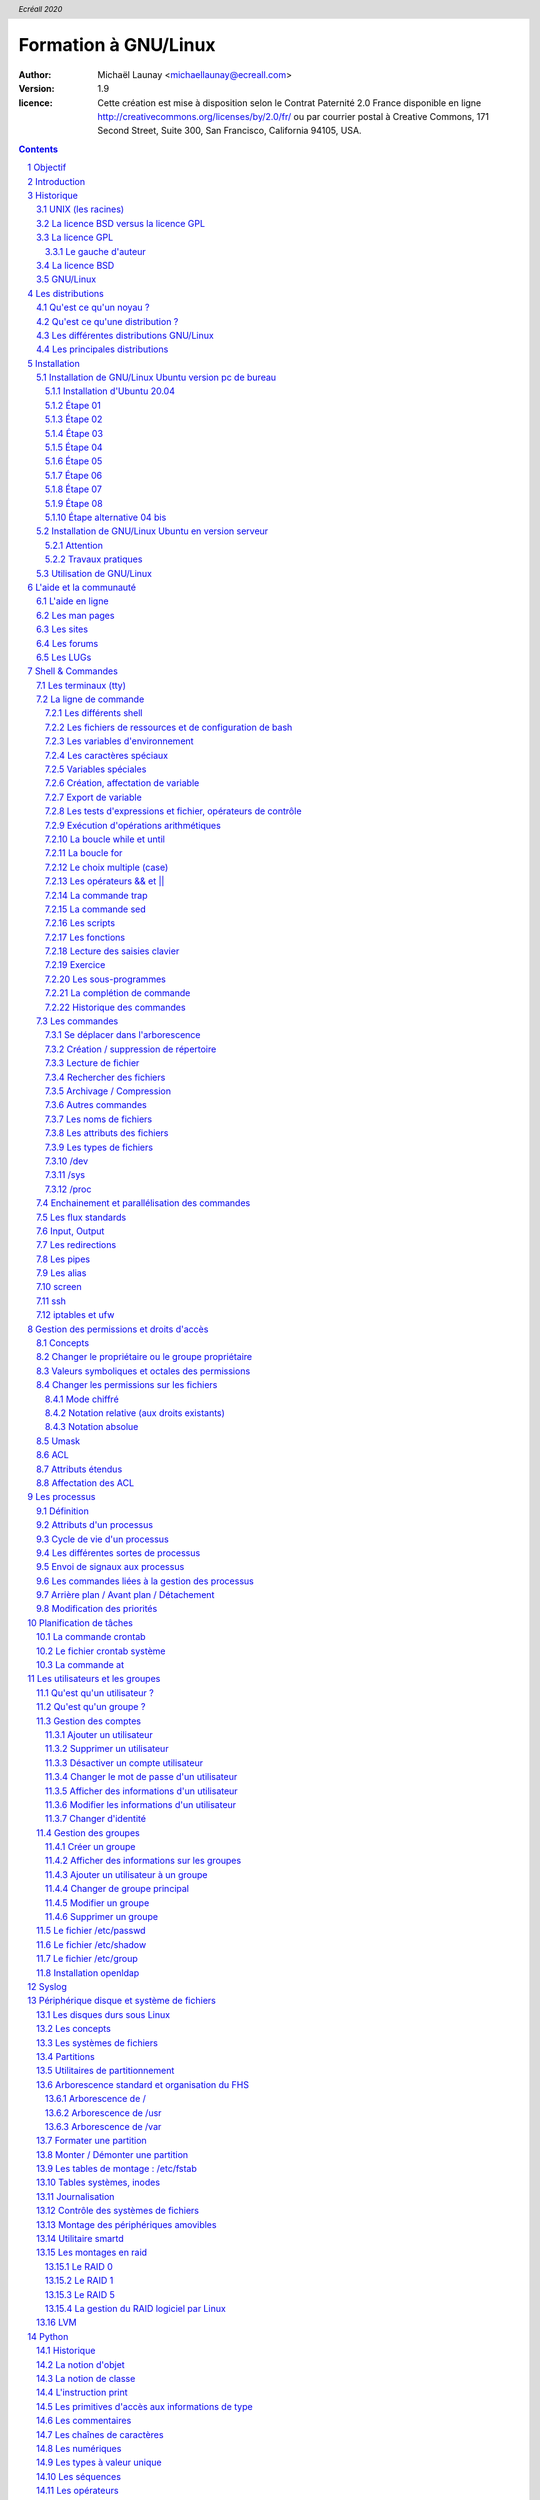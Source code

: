 =====================
Formation à GNU/Linux
=====================

:author: Michaël Launay <michaellaunay@ecreall.com>
:version: 1.9
:licence: Cette création est mise à disposition selon le Contrat Paternité 2.0 France disponible en ligne http://creativecommons.org/licenses/by/2.0/fr/ ou par courrier postal à Creative Commons, 171 Second Street, Suite 300, San Francisco, California 94105, USA.

.. raw:: pdf

   PageBreak oneColumn

.. header::

   *Ecréall 2020*

.. footer::

   **###Title###** *Page : ###Page###*

.. contents::

.. section-numbering::

.. raw:: pdf

   PageBreak oneColumn

Objectif
========

Cette formation a pour but de fournir les bases indispensables à l'utilisation et à l'administration des systèmes GNU/Linux.

La formation priviliégie la distribution Ubuntu.

Introduction
============

En 1991, l'étudiant Finlandais Linus Torvalds publie sur internet l'intégralité du code source d'un noyau Unix qu'il a écrit en C et en assembleur et qui fonctionne sur PC AT 386(486).

Depuis cette date GNU/Linux ne cesse d'évoluer. Il occupe en 2015 1,6% [#]_ du marché mondial des systèmes d'exploitation pour ordinateur personnel, plus de 60% des serveurs web, prés de 75% du Cloud et plus de 80% des smartphones (Android étant basé sur GNU/Linux) et est en autre utilisé en France par la Gendarmerie (Ubuntu) et par l'Assemblée Nationale (Ubuntu), dans la Freebox, par l'entreprise Google (Android) et la fondation Wikipedia (serveur Ubuntu).

Historique
==========

UNIX (les racines)
------------------

.. figure:: HistoriqueUnix.jpg
    :align: center

    Histoire des Unix (source wikipedia)

Ken Thompson, ingénieur d'AT&T travaille en collaboration avec le MIT au Bell Labs sur Multics.

En 1969 il créait un système d'exploitation inspiré de Multics. Brian Kernighan le nommera Unics.

En 1971 Unics devient Unix et est alors récrit en C spécialement développé pour cela par Dennis Ritchie.

1973 AT&T diffuse Unix avec ses sources à ses clients (première licence open source).

1974 l'Université de Californie Berkeley (UCB) commence ses recherches sur UNIX en collaboration étroite avec AT&T.

1977 Bill Joy alors étudiant à l'UCB réalise la première version de BSD (Berkeley Software Distribution).

A partir de là, les éditions se succèdent (SYSTEM III puis V en 1985 et SVR2 à SVR4 pour AT&T, 4.2BSD pour l'UCB en 1983).

La DARPA finance BSD ce qui aboutit à l'intégration de la première pile TCP/IP en 1983 qui sera intégrée telle quel dans Windows en raison de sa licence permissive.

1985 la 4.3 BSD n'est plus livrée avec les sources de AT&T en raison du prix excessif de la licence.

Face à ce problème, l'UCB réécrit et nettoie complètement son UNIX qui sort en 1989 sous le nom NetBSD. Le noyau est alors le MACH de l'université de Carnegie-Mellon. L'accès aux sources et à la distribution complète devient gratuit.

1991 Sun Microsystems co-fondé en 1982 par Bill Joy sort SunOS qui deviendra Solaris.

1992 Procès AT&T BSD

FreeBSD apparaît en 1993 comme le portage de NetBSD sur i386

1998 Solaris supporte le 64 bits

1999 Mac OS X (server)

2005 Open Solaris

Octobre 2008 version 4.0.1 de NetBSD

Janvier 2009 version 7.1 de FreeBSD

La Free Software Foundation (FSF), le projet GNU

1983 Richard Stallman (RMS) qui travaillait au laboratoire d'intelligence artificiel du MIT crée le projet GNU.

GNU est un acronyme récursif (GNU's Not Unix).

GNU a pour objectif de fournir un système d'exploitation compatible avec UNIX sans dépendre des ayant droits (AT&T et BSD) dont RMS récuse les licences.

1985 création de la Free Software Foundation (FSF) organisation Américaine à but non lucratif pour le soutien du logiciel libre.

1987 Rob Pike, Ken Thompson et Dennis Ritchie débute les travaux de Plan 9 qui inspirera les UNIX modernes.

1989 écriture de la GNU GPL (GNU Genral Public Licence ou  GPL) version 1.

1990 le système GNU possède son propre éditeur (Emacs), d'un compilateur C (GCC), et d'une réécriture de la plupart des bibliothèques système d'UNIX.

1991 le noyau Linux utilise la GPL et GCC.

1997 lancement de GNOME un environnement graphique dont l'objectif était de fournir une alternative libre à l'environnement KDE qui utilisait la bibliothèque Qt alors non libre.

La licence BSD versus la licence GPL
------------------------------------

Il existe presque plusieurs centaines de licences appliquées aux logiciels libres, mais dans la majorité des cas on peut les séparer en deux catégories selon qu'elles sont compatible avec la licence BSD ou la licence GPL.

La licence GPL
--------------

La licence GPL a pour but de protéger l'auteur et l'utilisateur en garantissant les droits suivants (appelés libertés) :

1. La liberté d'exécuter le logiciel, pour n'importe quel usage ;
2. La liberté d'étudier le fonctionnement d'un programme et de l'adapter à ses besoins, ce qui passe par l'accès aux codes sources ;
3. La liberté de redistribuer des copies ;
4. La liberté d'améliorer le programme et de rendre publiques les modifications afin que l'ensemble de la communauté en bénéficie.

En contrepartie l'utilisation du logiciel est au risque et péril de l'utilisateur.

Le gauche d'auteur
++++++++++++++++++

Le code n'est pas dans le domaine public.

Il est protéger par le droit d'auteur.

L'exécution du logiciel et la diffusion des sources modifiées n'est possible qu'à la condition de respecter les obligations de la licence.

Notamment :

  Le droit de redistribuer est garanti seulement si l'utilisateur fournit le code source de la version modifiée. En outre, les copies distribuées, incluant les modifications, doivent être aussi sous les termes de la GPL.

  Cette condition est connue sous le nom de copyleft.

  Puisque le logiciel est protégé par les droits d'auteurs, l'utilisateur ne peut le modifier ou le redistribuer, sauf sous les termes du copyleft. En conséquence l'utilisateur doit à son tour fournir les sources et placer ses modifications sous GPL.

Puisque le copyleft des versions 1 et 2 de la GPL ne s'appliquait pas aux entrées sorties du programme, il était possible dans le cas par exemple d'un service web de contourner l'obligation de diffusion des sources. De même, il suffisait de transformer tout code GPL en bibliothèque dynamique pour ne pas propager la GPL aux extensions apportées à un programme existant.

Cette faille a été corrigé avec la version GPL v3 qui accorde aux utilisateurs d’un programme accédé par réseau les mêmes droits que les utilisateurs d’un programme installé localement.

La GPL a été adaptée au droit Français par le CEA, CNRS, INRIA sous le nom de CECILL. Sa version 2 est compatible avec la licence publique générale GNU.

Le 28 mars 2007 le tribunal de grande instance de Paris a jugé applicable la licence GPL (v2).

La licence BSD
--------------

La licence BSD permet l'utilisation du logiciel et la réutilisation de n'importe quelle partie de son code source sans restriction. La seule obligation était la mention des auteurs initiaux.

Pour pouvoir utiliser le logiciel écrit sous licence BSD l'utilisateur accepte de ne pas se retourner contre les auteurs en cas de problèmes.

Un logiciel propriétaire peut donc être réalisé à partir du code source d'un logiciel BSD (C.f. pile TCP/IP dans Windows).


GNU/Linux
---------

Linux est développé sur internet par des milliers de contributeurs distants de nationalité et de culture différentes.
C'est l'un des projets collaboratifs les plus important.


Les distributions
=================

Qu'est ce qu'un noyau ?
-----------------------

Pour définir le noyau nous pouvons nous baser sur les services qu'il fournit :
 Abstraction du matériel (fourniture d'interface)
 Gestion des interruptions
 Gestion des tâches et autres logiciels
 Gestion des utilisateurs
 Gestion des droits d'accès

Historiquement on distingue les micro-noyaux des noyaux monolithiques.
Cette séparation vient de ce que le noyau est sensé gérer (kernel space) et donc de ce qui est de la responsabilité des utilisateurs (user space). Dans les faits aujourd'hui même les noyaux monolithiques comme Linux sont modulaires et ne charge les modules que si nécessaire pendant l'utilisation.


Qu'est ce qu'une distribution ?
-------------------------------

Une distribution est un ensemble cohérent de logiciels fourni avec un noyau (Linux ou BSD). Les logiciels sont choisis pour utiliser les mêmes versions de bibliothèque et être compatibles les uns avec les autres ce qui a pour conséquence d'augmenter la stabilité et d'améliorer l'utilisation.

Elles comprennent des outils d'installation et de configuration.

Il en existe de nombreuses couvrant des besoins et des usages différents (ordinateur personnel, de bureau, serveur, passerelle, intrusion, multimédia center), ou des matériels spécifiques.

Les différentes distributions GNU/Linux
---------------------------------------

Sont orientées vers les utilisateurs débutants :

 * Suse
 * Ubuntu Desktop,

Pour les serveurs :

 * Ubuntu Server
 * Debian
 * Gentoo
 * Red Hat
 * CentOS

Pour les développeurs :

 * Fedora
 * Red Hat

Les métas distributions :

 * Red hat -> Fedora, CentOS
 * Debian -> Ubuntu, Knoppix,
 * Gentoo -> Aurora

Les principales distributions
-----------------------------

Debian reste très orienté administrateur. Il est important d'être à l'aise avec la ligne de commande. Les versions stables sortent en moyenne tous les 2 ans.

Ubuntu reprend les outils Debian mais les versions sortent tous les 6 mois.

Gentoo permet une optimisation poussée du système. Il propose en priorité de compiler les sources de chacun des logiciels et donc de ne garder que les fonctionnalités voulues par l'utilisateur, en tenant compte des nombreux paramètres locaux.

Distributions commerciales :

 * Red Hat (http://www.redhat.com),
 * Novell/SUSE (http://www.novell.com/linux/).

Distributions "communautaires" :

 * Gentoo (http://www.gentoo.org)
 * CentOs (http://www.centos.org)
 * Debian (http://www.debian.org)
 * Fedora (http://fedoraproject.org/)
 * Ubuntu (http://www.ubuntu.com)

Linus Torvalds défend la multiplicité des distributions.

Installation
============

Le choix d'une distribution doit se faire en fonction :

 * du besoin technique,
 * des performances voulues,
 * de la pérennité désirée,
 * du niveau de sécurisation attendu.

Une fois ces exigences connues, il ne reste plus qu'à se procurer les images des distributions adéquates soit directement sur les sites des distributions, soit sur un miroir.

Installation de GNU/Linux Ubuntu version pc de bureau
-----------------------------------------------------

Les versions desktop d'Ubuntu sont fournies avec l'environnement graphique Gnome, des outils de maintenance, la suite open-office, le lecteur de courrier evolution, le logiciel de dessin Gimp, le navigateur firefox, un client vnc permettant de se connecter à distance, des jeux, des logiciels multimédias.

Elles conviennent parfaitement à un poste de travail mais sont à proscrire pour un serveur en raison du nombre de services fonctionnant par défaut.

Installation d'Ubuntu 20.04
++++++++++++++++++++++++++

Choisir l'image "iso" d'Ubuntu correspondant à sa machine à l'adresse https://releases.ubuntu.com/20.04/

La différence entre Desktop et Server est que dans la Desktop vous aurrez tout l'environnement graphique, alors que la version Server suppose une utilisation en ligne de commande.

Créer un disque d'amorçage en suivant https://help.ubuntu.com/community/BurningIsoHowto

Insérer la clé dans votre lecteur usb.
Redémarrer votre ordinateur pour pouvoir modifier les paramètres du **bios**.
Selon la marque de votre ordinateur la touche pour entrer dans le bios lors du démarrage est soit Ech, Entrée, F2, ou Suppr.
Modifier votre bios pour qu'il démarre sur la clé usb (généralement le menu boot).
Enregistrer et quitter le bios.
L'ordinateur va alors démarrer sur la clé et charger Ubuntu comme système d'exploitation.
Ubuntu commence par vérifier qu'il n'y a pas eu de corruption de la clé.
Puis il affiche différents écrans que nous allons expliquer ici.

Étape 01
++++++++

.. figure:: ./images_ubuntu_20_04/00_EssayerOuInstaller.png
       :align: center

       Choix de la langue du live usb.
       Et choix entre tester Ubuntu ou lancer l'istallation.

Si vous cliquez sur le bouton "Essayer Ubuntu" vous pourrez tester Ubuntu sans rien installer sur votre machine, les logiciels utiliser seront ceux présents sur la clé usb (vou pourrez en installer d'autres).
C'est un excellent moyen de dépanner une machine pour par exemple accéder à vos disques lorsque votre l'OS de votre machine ne fonctionne plus.

Étape 02
++++++++

.. figure:: ./images_ubuntu_20_04/02_Clavier.png
       :align: center

       Choix de la disposition du clavier.

Les différents choix déterminent comment vous aller pouvoir saisir les caractères comme œ.
Par exemple avec le choix de clavier "alt." il suffira de faire "Alt Gr" "o", pour avoir œ.
Vous pouvez tester les touches du clavier dans la zone de saisie du texte.

Étape 03
++++++++

.. figure:: ./images_ubuntu_20_04/03_TypeInstall.png
      :align: center

      Type d'installation avec mise à jour ou non.

L'installation minimale n'installe pas les logiciels comme libre office vous laissant le faire par la suite.
Demander la mise à jour lors de l'installation suppose d'être relié à internet.

Étape 04
++++++++

.. figure:: ./images_ubuntu_20_04/03_TypeInstall.png
       :align: center

       Choix du partitionnement si l'on clique sur "autre chose" on pourra créer ses partitions.

Par défaut le disque sera formaté et une partion racine sera créée ainsi qu'une partition swap.
La partition de swap est utilisée pour stocker temporairement la mémoire d'un programme qui s'éxécutait, mais qui n'est pas celui en cours d'utilisation.
Par exemple si vous n'avez que très peu de mémoire et que vous lancez plusieurs programmes, celui avec lequel vous interagissez sera en mémoire et les autres peuvent être dans le swap.

Si votre swap a la même taille que votre mémoire vive vous pourrez "hiberner" votre ordinateur, ainsi toute la mémoire vive sera copiée dans le swap et l'ordinateur sera éteint, lorsqu'il sera rallumé tout le swap sera recopié en mémoire vive et les programmes reprendront là où ils en étaint.

C'est pour cela qu'il est intéressant de créer et paramétrer ses partitions et au minimum de créer une partition "/home" pour préserver le contenu de ses données en cas de crash sévère de l'OS, nous allons voir comment partitionner le disque.

Nous détaillerons le partitionnement ci-après.

Étape 05
++++++++

.. figure:: ./images_ubuntu_20_04/05_TypePartitionLVM.png
       :align: center

       Ubuntu propose d'utiliser LVM.

LVM (Logical Volume Manager) est un gestionnaire de volumes logiques qui vous permettra de créer des partitions virtuelles afin de pouvoir les retailler ou d'en créer de nouvelles.
Linux crée alors une couche intermédiaire entre le(s) disque(s) physique(s) et l'OS, c'est dans cette couche virtuelle que vous aurrez vos partitions virtuelles qui seront écrites dans la partition réelle.
Toutefois si la partition physique est habimée on pert les partitions virtuelles écrites dessus, c'est pourquoi il faut faire des copies de sauvegardes ou avoir des disques montés en raid.
Vous pouvez également chiffrer la partion LVM.

Étape 06
++++++++

.. figure:: ./images_ubuntu_20_04/07_FuseauHoraire.png
       :align: center

       Choix du fuseau horaire.

Si vous êtes en France métropolitaine choisissez le fuseau passant par la France.

Étape 07
++++++++

.. figure:: ./images_ubuntu_20_04/15_User1000.png
       :align: center

       Création du 1er compte utilisateur.

Sous Ubuntu cet utilisateur aura la particularité de pouvoir mettre à jour le système et plus généralement de pouvoir devenir super utilisaterur (root).

Étape 08
++++++++

Ubuntu affiche un récapitulatif des choix réalisés, la confirmation lance alors le partitionnement des disques, leur formatage puis l'installation du système.

.. figure:: ./images_ubuntu_20_04/15_User1000.png
       :align: center

       Une fois les choix confirmés, l'installation commence.

En fin d'installation un écran vous invite à retirer la clé usb et à redémarrer l'ordinateur.

.. figure:: ./images_ubuntu_20_04/17_FinInstallation.png
       :align: center

       Fin d'installation.

Une fois redémarrer saisissez votre identifiant et votre mot de passe (ceux donnés à l'étape 07)

Vous pouvez alors associer votre machine à vos compte google et microsoft pour par exemple voir vos agendas et recevoir vos notifications.

.. figure:: ./images_ubuntu_20_04/18_ConfigurationComptesEnLigne.png
       :align: center

       Configuration des comptes en lignes.


Vous pouvez associer votre machine au mécanisme livepatch de Canonical l'éditeur d'Ubuntu pour faire automatiquement la mise à jour de votre machine.

.. figure:: ./images_ubuntu_20_04/19_LivePatch.png
       :align: center

       Configuration de votre compte Ubuntu pour le live patch.

Vous pouvez aider Canonical à corriger les bogues en autorisant la remonter des incidents.

.. figure:: ./images_ubuntu_20_04/20_UbuntuWatch.png
       :align: center

       Remonté des informations pour les développeurs.

Il est possible de permettre la géolocalisation.

.. figure:: ./images_ubuntu_20_04/21_Geolocalisation.png
       :align: center

       Autorisation de la géolocalisation.

On peut installer immédiatement les applications compatibles avec Ubuntu 20.04

.. figure:: ./images_ubuntu_20_04/22_AutresApplications.png
       :align: center

       Fin d'installation.

Étape alternative 04 bis
++++++++++++++++++++++++

Le partitionnement est l'étape la plus importante car il est difficile de corriger les erreurs.

Pour les serveurs cette étape influence directement la sécurité du système (/var/lib, /var/log, /var/spool, /var/www, /tmp), la sécurité est alors physique et ne repose pas seulement sur le mécanisme des quotas. De plus, l'analyse post-mortem d'une partition dédiée est plus facile que celle d'un énorme fourretout.

Au minimum, il est recommandé d'avoir une partition /, /home et swap.

Pour activer le partitionnement manuel il suffit de cocher sur le bouton "Autre chose" à l'étape 04.

Il faut alors choisir un disque.

.. figure:: ./images_ubuntu_20_04/09_TypePartition_Partitioner_sda.png
       :align: center

       Création de la table de partition

.. figure:: ./images_ubuntu_20_04/10_TypePartition_Partitioner_sda_NouvelleTable.png
       :align: center

       Création de la table de partition

Le bouton "+" permet de créer de nouvelle partion


Dans notre cas nous allons créer 3 partitions /, /home et swap.

.. figure:: ./images_ubuntu_20_04/12_TypePartition_Partitioner_sda_NouvelleTable_root.png
       :align: center

       Création de la racine "/"

Sur le même principe on crée "/home"
On peut cocher la case formater pour purger le disque de ce qu'il contenait avant.

Puis vient la partition de "swap".

.. figure:: ./images_ubuntu_20_04/13_TypePartition_Partitioner_sda_root_home_swap.png
       :align: center

       Création du swap

N'oubliez pas que la taille du swap doit être au moins égale à celle de la mémoire vive (RAM) pour permettre l'hibernation.
  
.. figure:: ./images_ubuntu_20_04/14_TypePartition_Partitioner_sda_root_home_swap.png
       :align: center

       Création des partitions


Installation de GNU/Linux Ubuntu en version serveur
---------------------------------------------------

La philosophie des distributions serveur est moins il y a de programmes installés plus le système est stable et moins il y a de faille de sécurité.

En conséquence les interfaces graphiques ne sont disponible qu'en option et le moyen privilégié d'administrer le système est la ligne de commande.

Pour un serveur il vaut mieux opter pour les version LTS (Long Term Support) des distributions.

Les différences entre Debian server et Ubuntu server sont liées aux versions du noyau et des bibliothèques utilisées, aux dépôts et fichiers de configurations par défaut.

Attention
+++++++++

Sous Ubuntu, il n'est pas possible de créer une partition /var car le système y stocke des fichiers au démarrage, alors que les points de montage ne sont pas encore installés, ce qui provoque un plantage du système difficile à comprendre.

Travaux pratiques
+++++++++++++++++

Installation d'une Ubuntu server LTS

Utilisation de GNU/Linux
------------------------

Présentation interactive du système d'exploitation:

 * le bureau,
 * les fenêtres d'application,
 * le tableau de bord.

Administration graphique du système:

 * Configuration du réseau (Système > Préférences > Network Configuration)
 * Synaptic : l'installation de logiciels (Système > Administration > Gestionnaire de paquets Synaptic)
 * configuration des dépôts (Système > Administration > Sources de logiciels)
 * les applets
 * la résolution graphique
 * les bureaux virtuels
 * les services (Système > Administration > Services)

Les logiciels d'administration ne sont que des sur-couches graphiques (front-end) qui appellent les commandes en ligne, par conséquent leur possibilités sont moindres.

L'aide et la communauté
=======================

L'aide en ligne
---------------

En mode graphique, les applications possèdent un onglet "Aide" permettant d'ouvrir un navigateur sur l'aide en ligne. Cette aide est généralement accessible par la touche F1.

.. figure:: AideEnLigneUbuntu.jpg
    :align: center

    Aide en ligne d'Ubuntu (appelée avec F1)

Dans un shell, la plupart des commandes unix acceptent l'option -h ou --help ou --usage : ::

  michaellaunay@luciole:~$ apropos --help
  Usage: apropos [OPTION...] KEYWORD...
  Project-Id-Version: man-db 2.3.90
  Report-Msgid-Bugs-To: Colin Watson <cjwatson@debian.org>
  POT-Creation-Date: 2008-05-05 02:09+0100
  PO-Revision-Date: 2008-08-19 20:37+0000
  Last-Translator: Laurent Pelecq <laurent.pelecq@soleil.org>
  Language-Team: French <traduc@traduc.org>
  MIME-Version: 1.0
  Content-Type: text/plain; charset=UTF-8
  Content-Transfer-Encoding: 8bit
  X-Launchpad-Export-Date: 2008-11-09 09:58+0000
  X-Generator: Launchpad (build Unknown)

    -d, --debug                emit debugging messages
    -v, --verbose              print verbose warning messages
    -e, --exact                search each keyword for exact match
    -r, --regex                interpret each keyword as a regex
    -w, --wildcard             the keyword(s) contain wildcards
    -a, --and                  require all keywords to match
    -l, --long                 do not trim output to terminal width
    -C, --config-file=FICHIER  use this user configuration file
    -L, --locale=LOCALE        define the locale for this search
    -m, --systems=SYSTEM       use manual pages from other systems
    -M, --manpath=CHEMIN       set search path for manual pages to PATH
    -s, --section=SECTION      search only this section
    -?, --help                 give this help list
        --usage                give a short usage message
    -V, --version              print program version

  Mandatory or optional arguments to long options are also mandatory or optional
  for any corresponding short options.

  The --regex option is enabled by default.

  Report bugs to cjwatson@debian.org.

Pour trouver une commande il suffit de faire apropos MotClé qui affichera toutes les commandes comportant MotClé dans sa description courte. Toutefois la base des commandes peut avoir besoin d'être régénérée par **makewhatis**.

*whatis NomDeCommande* affichera la description courte de NomDeCommande.

Les man pages
-------------

Les applications et commandes possèdent toutes un manuel accessible en ligne de commande via la commande man.

Ce manuel est généralement traduit dans la langue de l'utilisateur ::

  michaellaunay@luciole:~$ man man
  MAN(1)            Utilitaires de l’afficheur des pages de manuel               MAN(1)

  NOM
         man - Interface de consultation des manuels de référence en ligne

  SYNOPSIS
         man  [-c|-w|-tZ] [-H[navigateur]] [-T[périphérique]] [-adhu7V] [-i|-I]
         [-m système[,...]] [-L langue] [-p chaîne] [-C fichier] [-M chemin]
         [-P afficheur] [-r invite] [-S liste] [-e extension] [[section] page ...] ...
         man -l [-7] [-tZ] [-H[navigateur]] [-T[périphérique]] [-p chaîne]
         [-P afficheur] [-r invite] fichier ...
         man -k [apropos options] expression_rationnelle ...
         man -f [whatis options] page ...

  DESCRIPTION
         man est le programme de visualisation des pages de manuel.  Chacun  des  argu-
         ments  page,  indiqué dans la ligne de commande de man, porte, en principe, le
         nom d’un programme, d’un utilitaire ou d’une fonction. La page de manuel  cor-
         respondant à chaque argument est alors trouvée et affichée. Si une section est
         précisée alors man limite  la  recherche  à  cette  section.  Par  défaut,  il
         recherche dans toutes les sections disponibles, suivant un ordre prédéfini. Il
         n’affiche que la première page de manuel trouvée, même si  d’autres  pages  de
         manuel existent dans d’autres sections.

         Le  tableau  ci-dessous  indique le numéro des sections de manuel ainsi que le
         type de pages qu’elles contiennent.

         1   Programmes exécutables ou commandes de l’interpréteur de  com-
             mandes (shell) ;
         2   Appels système (Fonctions fournies par le noyau) ;
         3   Appels  de  bibliothèque  (fonctions  fournies  par  les  bib-
             liothèques des programmes) ;
         4   Fichiers spéciaux (situés généralement dans /dev) ;
         5   Formats des fichiers et conventions. Par exemple /etc/passwd ;
         6   Jeux ;
         7   Divers (y compris les macropaquets et les  conventions).   Par
             exemple, man(7), groff(7) ;
         8   Commandes  de  gestion  du  système (généralement réservées au
             superutilisateur) ;
         9   Sous-programmes du noyau [hors standard].

         Une page de manuel est constituée de plusieurs parties.

         Elles peuvent être libellées NOM, SYNOPSIS,  DESCRIPTION,  OPTIONS,  FICHIERS,
         VOIR AUSSI, BOGUES et AUTEUR.

Pour chercher les pages associées à un mot clé::

  michaellaunay@luciole:~/Documents/ecreall/Cours/CoursGNULinux$ man -k manual
  apropos (1)          - search the manual page names and descriptions
  catman (8)           - create or update the pre-formatted manual pages
  esdcompat (1)        - manual page for pulseaudio esd wrapper 0.9.5
  grub-reboot (8)      - manual page for grub-reboot 0.01
  man (1)              - an interface to the on-line reference manuals
  manconv (1)          - convert manual page from one encoding to another
  mandb (8)            - create or update the manual page index caches
  manpath (1)          - determine search path for manual pages
  missing (7)          - missing manual pages
  pulseaudio (1)       - manual page for pulseaudio 0.9.5
  readahead-list (8)   - manual page for readahead-list: 0.20050517.0220
  readahead-watch (8)  - manual page for readahead-watch: 0.20050517.0220
  update-apt-xapian-index (8) - manual page for update-apt-xapian-index 0.15
  w3mman (1)           - an interface to the on-line reference manuals by w3m(1)
  whatis (1)           - display manual page descriptions
  whereis (1)          - locate the binary, source, and manual page files for a command
  xman (1)             - Manual page display program for the X Window System


Les sites
---------

Le site officiel de Linux http://www.linux.org

Un site dédié à Linux (Linux Entre Amis) : http://www.lea-linux.org

Une présentation de Linux http://fr.wikipedia.org/wiki/Linux

La communauté ubuntu française http://www.ubuntu-fr.org/

Les forums
----------

Le forum de la communauté Ubuntu http://ubuntuforums.org/

Le forum de la communauté Debian française http://forum.debian-fr.org

Les LUGs
--------

Un LUG est un groupe d'utilisateurs de Linux (Linux User Group) réuni généralement au sein d'une association loi 1901.

Dans la région lilloise on compte essentiellement Chtinux http://www.chtinux.org/ anciennement Campux et CLX http://clx.asso.fr/spip

Les LUGs réalisent la promotion de Linux est des logiciels libres. Ils organisent des manifestations telles que des install party.


Shell & Commandes
=================

Les terminaux (tty)
-------------------

Historiquement, un terminal est une interface homme machine minimale issue des technologies de communication de la fin XIX et du début XX siècle, le Télétype marque déposée en 1906 est l'ancêtre des claviers numériques des premiers ordinateurs.

L'abréviation tty de Télétype a été utilisée pour décrire l'interface série de communication utilisée au début d'Unix. Par usage c'est le terme qui décrit l'interface de saisie et d'affichage avec l'humain. On trouve aussi l'appellation de terminal ou console.

La commande tty affiche le pseudo fichier associé à la saisie.

Dans l'environnement graphique XWindows on trouve des logiciels émulant les terminaux, on les appelle alors des terminaux virtuels (ex: xterm).

Les terminaux ne sont en charge que de la récupération des touches frappées, de leur transformation en lettre, et de l'affichage de celle-ci. L'interprétation de ce qui est saisi est dévolue au shell.

Les six premiers terminaux sont accessibles par la combinaison de touche Ctrl Alt F[1-6].

Le terminal graphique est accessible Ctrl Alt F7

La ligne de commande
--------------------

Sous Unix la CLI (Command Line Interface) est la méthode privilégiée pour transmettre au système les ordres à exécuter.

Les différents shell
++++++++++++++++++++

Le shell est un logiciel qui interprète séquentiellement les commandes saisies dans un terminal ou stockées dans un fichier (script) ou provenant d'un pseudo fichier.

La syntaxe et la sémantique de cette interprétation dépendent du shell employé.

Historiquement la première version est **sh** (1977 écrit par Stephen Bourne) qui évolua en **csh**, **ksh** et **bash** (Bourne again shell) le plus répandu.

Bash est l'interpréteur de commande par défaut des Unix libres et de Mac OS X.

Pour connaitre la version de bash en cours d'utilisation::

  michaellaunay@luciole:~$ echo $BASH
  /bin/bash
  michaellaunay@luciole:~$ echo $BASH_VERSION
  4.3.39(1)-release

Pour modifier le shell par défaut associé à un utilisateur il faut modifier */etc/passwd* avec la commande **usermod -s /bin/bash login** : ::

  michaellaunay@luciole:~$ grep michael /etc/passwd
  michaellaunay:x:1000:1000:Michael Launay,,,:/home/michaellaunay:/bin/bash
  michaellaunay@luciole:~$ sudo usermod -s /bin/sh michaellaunay
  michaellaunay@luciole:~$ grep michael /etc/passwd
  michaellaunay:x:1000:1000:Michael Launay,,,:/home/michaellaunay:/bin/sh

  michaellaunay@luciole:~$ man 5 passwd
  PASSWD(5)                   Formats et conversions de fich                   PASSWD(5)

  NOM
       passwd - fichier des mots de passe

  DESCRIPTION
       /etc/passwd contient différentes informations sur les comptes utilisateurs. Ces
       informations consistent en sept champs séparés par des deux-points (« : ») :

       ·   nom de connexion de l´utilisateur (« login »)

       ·   un mot de passe chiffré optionnel

       ·   l´identifiant numérique de l´utilisateur

       ·   l´identifiant numérique du groupe de l´utilisateur

       ·   le nom complet de l´utilisateur ou un champ de commentaires

       ·   le répertoire personnel de l´utilisateur

       ·   l´interpréteur de commandes de l´utilisateur (optionnel)

       Le champ du mot de passe chiffré peut être vide. Dans ce cas, aucun mot de
       passe n´est nécessaire pour s´authentifier avec le compte donné. Cependant,
       certaines applications qui lisent le fichier /etc/passwd peuvent décider de ne
       donner aucun accès si le mot de passe est vide. Si le mot de passe est un « x »
       minuscule, alors le mot de passe chiffré se trouve dans le fichier shadow(5) ;
       il doit y avoir une ligne correspondante dans le fichier shadow, sinon le
       compte de l´utilisateur n´est pas valide. Si le mot de passe est constitué
       d´une autre chaîne, alors il est considéré comme un mot de passe chiffré, comme
       indiqué dans crypt(3).

Plus d'information : man bash

Lien : http://fr.wikipedia.org/wiki/Bourne-Again_shell

Les fichiers de ressources et de configuration de bash
++++++++++++++++++++++++++++++++++++++++++++++++++++++

Au lancement du shell celui-ci détermine s'il a été appelé de façon interactive ou pour exécuter un script ou en tant que shell de login. En fonction de la nature de son lancement il exécutera plusieurs fichiers lui permettant de ce paramétrer.

Scripts exécutés lors du lancement d'un shell interactif en ouverture de session (interactive login shell) : ::

 /etc/profile
 ~/.bash_profile #le ~ désigne le répertoire "home" de l'utilisateur
 ~/.bash_login #si ~/.bash_profile n'existe pas
 ~/.profile #si ~/.bash_login

Scripts exécutés lors d'un shell interactif : ::

 /etc/bash.bashrc
 ~/.bashrc

La modification de ces scripts nécessite la commande **source** pour une prise en compte immédiate dans le shell courant.

Scripts exécutés lors d'un script : ::

  $BASH_ENV #BASH_ENV est une variable. Si elle existe alors le shell essaye d'exécuter le fichier désigné par $BASH_ENV

Un petit exemple : ::

  michaellaunay@luciole:~$ echo "echo coucou" > /tmp/hello.sh #on crée un fichier hello.sh qui contient echo coucou
  michaellaunay@luciole:~$ chmod +x /tmp/hello.sh   # on rend exécutable ce fichier
  michaellaunay@luciole:~$ /tmp/hello.sh            # on exécute ce fichier
  coucou
  michaellaunay@luciole:~$ echo $BASH_ENV           # on affiche le contenu de la variable BASH_ENV

  michaellaunay@luciole:~$ BASH_ENV='/tmp/hello.sh' # on affecte la chaîne /tmp/hello.sh à la variable BASH_ENV
  michaellaunay@luciole:~$ export BASH_ENV # maintenant BASH_ENV sera accessible à toute commande exécutée depuis le shell courant
  michaellaunay@luciole:~$ echo "echo cuicui" > /tmp/oiseau.sh
  michaellaunay@luciole:~$ bash /tmp/oiseau.sh # on exécute oiseau.sh avec bash car on n'a pas fait le chmod +x dessus
  coucou
  cuicui

Les variables d'environnement
+++++++++++++++++++++++++++++

Les variables d'environnement sont accessibles en consultation avec la commande **env** : ::

  michaellaunay@luciole:~$ env
  SHELL=/bin/bash
  TERM=xterm
  HISTSIZE=1000
  USERNAME=michaellaunay
  PATH=/usr/local/sbin:/usr/local/bin:/usr/sbin:/usr/bin:/sbin:/bin
  PWD=/home/michaellaunay
  EDITOR=vim
  LANG=fr_FR.UTF-8
  HOME=/home/michaellaunay
  LOGNAME=michaellaunay
  DISPLAY=:0.0

Signification des variables d'environnement : ::

  BASH      # Le nom du fichier bash
  DISPLAY   # Le numéro de serveur et de session d'affichage
  EDITOR    # L'éditeur à utiliser par défaut
  HISTSIZE  # La taille du fichier historique
  HOSTNAME  # Le nom de la machine
  HOME      # Le répertoire personnel de l'utilisateur
  LANG      # La langue de l'utilisateur et l'encodage utilisé pour afficher cette langue
  LOGNAME   # Le nom d'utilisateur lors de l'ouverture de la session
  MAIL      # Le chemin vers la boite mail de l'utilisateur
  PATH      # Le chemin vers les exécutables
  PS1       # Permet de constituer l'invite de commande
  PS2       # Symbole affiché sur les lignes de commande débordant sur plusieurs lignes
  PROMPT_COMMAND # Le nom d'une commande à exécuter à chaque commande
  PWD       # Le chemin actuel
  SHELL     # Le shell de l'utilisateur
  TERM      # Le type de terminal
  USERNAME  # Le nom d'utilisateur

Pour accéder au contenu d'une variable il suffit de la référencer en la précédent de **$**::

  michaellaunay@luciole:~$ echo $HOME
  /home/michaellaunay

Pour voir l'ensemble des définitions réalisées dans un shell (variable et fonction) il suffit de taper **set**.

Les caractères spéciaux
+++++++++++++++++++++++

Les caractères suivants permettent de déclencher des comportements particuliers qui seront expliqués ci-après : ::


 # # Mise en commentaire
 > # Indirection vers un fichier
 < # Indirection depuis un fichier
 | # Pipe
 ? # Un caractère ou pas
 . # Un caractère
 * # Une chaîne de caractère
 $ # Référencement d'une variable
 \ # Échappement
 / # Séparateur
 [ # Début d'un ensemble ou d'un test
 ] # Fin d'un ensemble ou d'un test
 ( # Sous shell ou évaluation
 ) # Fin de sous shell ou d'évaluation
 : # Séparateur de groupe
 ; # Fin de commande
 ^ # Inversion ou début
 @ # Adresse
 ` # Début ou fin d'interprétation
 ~ # Désigne le répertoire personnel

Si vous voulez les utiliser pour nommer par exemple un fichier sans que le comportement particulier soit déclenché vous avez l'obligation de les échapper avec **\** ou de les mettre entre apostrophes **'** ou guillemets **"**::

 \# ou '#' ou "#"
 \> ou '>' ou ">"
 \< ou '<' ou "<"
 \| ou '|' ou "|"
 \? ou '?' ou "?"
 \. ou '.' ou "."
 \* ou '*' ou "*"
 \$ ou '$' ou "$"
 \\ ou '\' ou "\"
 \/ ou '/' ou "/"
 \[ ou '[' ou "["
 \] ou ']' ou "]"
 \( ou '(' ou "("
 \) ou ')' ou ")"
 \: ou ':' ou ":"
 \; ou ';' ou ";"
 \^ ou '^' ou "^"

exemple : ::

  michaellaunay@luciole:~$ echo lunettes > /tmp/\[\*\]\^\["*"']'
  michaellaunay@luciole:~$ ls /tmp
  [*]^[*]
  michaellaunay@luciole:~$ cat /tmp/\[\*\]\^\[\*\]
  lunettes

Variables spéciales
+++++++++++++++++++

En plus des variables d'environnement vue précédemment nous avons : ::

  $? # Qui fait référence au code de retour de la dernière commande exécuté.
  $$ # Le pid du programme en cours d'exécution.
  $! # Le pid de la dernière commande lancée en tâche de fond.
  $# # Le nombre de paramètres.
  $0 # Le nom du programme en cours d'exécution.
  $1 # Le premier paramètre passé.
  $2 # Le second paramètre passé.
  ...
  $9 # Le neuvième paramètre.
  $*, $@ # L'ensemble des paramètres

Création, affectation de variable
+++++++++++++++++++++++++++++++++

Pour créer une variable ou en modifier sa valeur il suffit de la définir : ::

  michaellaunay@luciole:~$ VAR='Bonjour tout le monde'
  michaellaunay@luciole:~$ echo $VAR
  Bonjour tout le monde
  michaellaunay@luciole:~$ VAR=Salut
  michaellaunay@luciole:~$ echo $VAR
  Salut
  michaellaunay@luciole:~$ VAR=$VAR' à tous'
  michaellaunay@luciole:~$ echo $VAR
  Salut à tous
  michaellaunay@luciole:~$ PATH=/home/michaellaunay/MesScripts:$PATH
  michaellaunay@luciole:~$ echo $PATH
  /home/michaellaunay/MesScripts:/usr/local/sbin:/usr/local/bin:/usr/sbin:/usr/bin:/sbin:/bin

Pour supprimer une variable on peut utiliser **unset** : ::

  michaellaunay@luciole:~$ unset BASH_ENV


Export de variable
++++++++++++++++++

Toute variable créée dans un shell n'est accessible que dans celui-ci.

Pour la rendre accessible aux commandes et scripts appelés après l'affectation il faut l'exporter : ::

  michaellaunay@luciole:~$ echo "echo \$SALUTATION" > /tmp/cmd.sh
  michaellaunay@luciole:~$ /tmp/cmd.sh

  michaellaunay@luciole:~$ SALUTATION=coucou
  michaellaunay@luciole:~$ echo $SALUTATION
  coucou
  michaellaunay@luciole:~$ /tmp/cmd.sh

  michaellaunay@luciole:~$ export SALUTATION
  michaellaunay@luciole:~$ /tmp/cmd.sh
  coucou


Les tests d'expressions et fichier, opérateurs de contrôle
++++++++++++++++++++++++++++++++++++++++++++++++++++++++++

La commande **test** permet de tester une expression et de retourner 0 si le test est vrai et 1 s'il est faux : ::

  michaellaunay@luciole:~$ test 1 = 1
  michaellaunay@luciole:~$ echo $?
  0
  michaellaunay@luciole:~$ test 1 = 2
  michaellaunay@luciole:~$ echo $?
  1

On peut aussi remplacer **test** par des crochets mais il faut alors encadrer les crochets par des espaces : ::

  michaellaunay@luciole:~$ [ 1 = 2 ]
  michaellaunay@luciole:~$ echo $?
  1

Les options de test sont très nombreuses. Faites man test.

Avec **test** et **if** il est possible d'exécuter conditionnellement des commandes : ::

  michaellaunay@luciole:~$ VAR=2
  michaellaunay@luciole:~$ if [ $VAR = 2 ]; then echo Vrai; else echo Faux;fi
  Vrai
  michaellaunay@luciole:~$ VAR=$HOME
  michaellaunay@luciole:~$ if [ -w $VAR ]
  > then echo écriture possible dans $VAR
  > else echo écriture impossible dans $VAR
  > fi
  écriture possible dans /home/michaellaunay

Exécution d'opérations arithmétiques
++++++++++++++++++++++++++++++++++++

La construction **$[ nombre1 opérateur nombre2 ]** permet de réaliser le calcul d'expression sur des entiers : ::

  michaellaunay@luciole:~$ echo $[ 10 - 1 ]
  9

La boucle while et until
++++++++++++++++++++++++

**While** permet d'exécuter des commandes tant que la condition est satisfaite alors que **until** exécute des commandes tant que la condition échoue.

Exemple : ::

  michaellaunay@luciole:~$ VAR=4
  michaellaunay@luciole:~$ while [ $VAR -gt 0 ]
  > do
  > echo itération $VAR;
  > VAR=$[ $VAR - 1 ]
  > done
  itération 4
  itération 3
  itération 2
  itération 1

La boucle for
+++++++++++++

Pour chaque élément d'un ensemble on exécute une commande : ::

  michaellaunay@luciole:~$ NORD="Lille Roubaix"
  michaellaunay@luciole:~$ CENTRE="Paris Chartres"
  michaellaunay@luciole:~$ SUD="Nice Marseille"
  michaellaunay@luciole:~$ for ville in $NORD $CENTRE $SUD
  > do
  > echo Visiter $ville
  > done
  Visiter Lille
  Visiter Roubaix
  Visiter Paris
  Visiter Chartres
  Visiter Nice
  Visiter Marseille

Le choix multiple (case)
++++++++++++++++++++++++

Permet de réaliser un branchement. Ne pas oublier les deux point-virgules à la fin d'un cas : ::

  michaellaunay@luciole:~$ VAR=Lille
  michaellaunay@luciole:~$ case $VAR in
  > 'lille' | 'Lille' | 'LILLE' )
  >   echo J\'y habite
  > ;;
  > 'paris' | 'Paris' | 'PARIS' )
  >   echo J\'y ai habité
  > ;;
  > * )
  >   echo Je ne connais pas
  > ;;
  > esac
  J'y habite


Les opérateurs && et ||
+++++++++++++++++++++++

L'opérateur **&&** permet d'exécuter la commande suivante si la commande précédente réussie (retourne 0) : ::

  michaellaunay@luciole:~$ grep refusée /var/log/user.log > /tmp/connexion.txt && vim /tmp/connexion.txt

L'opérateur **||** permet d'exécuter la commande suivante si la commande précédente a échoué (retour de 1) : ::

  michaellaunay@luciole:~$ grep refusée /var/log/user.log > /dev/null || echo tout va bien

La commande trap
++++++++++++++++

Elle permet de positionner une fonction qui sera exécuté lors de la réception d'un signal (man 7 signal) : ::

  trap "echo Fin d\'exécution" EXIT
  trap "echo Interruption violente Ctrl-c" SIGINT
  trap "echo Fin demandée" SIGTERM
  trap "echo Reprise d\'exécution" SIGCONT
  trap "echo Signal USR" SIGUSR1 SIGUSR2

La commande sed
+++++++++++++++

Elle permet de faire des traitements sur les lignes d'un flux.
Par exemple elle permet de trouver un motif et de le remplacer.
On la rencontre dans de nombreux scripts.

Par exemple dans la ligne suivante : ::

  ls -1 | xargs -i echo mv {} {} | sed -e "s/Ubuntu20.04_//2" | bash

"ls -1" affiche le contenu du répertoire courrant, une ligne par fichier.

Le résultat est envoyé à **xargs** qui pour chaque ligne va créer une chaîne de caractères "mv contenu_ligne contenu_ligne"

Le résultat est envoyé à **sed** qui supprime la seconde occurence de la chaine "Ubuntu20.04" qu'il rencontre.

Le résultat est exécuter par bash en transformant la chaine de caractère reçu en ligne de commande.

Ici sed permet de renommer les fichiers de type Ubuntu20.04_00_EssayerOuInstaller.png en 00_EssayerOuInstaller.png.

À cette ligne complexe, on préfèrera renommer de façon plus élégante et rapide avec la ligne de cmd : ::

  for filename in *; do mv $filename ${filename/Ubuntu20.04_/}; done


Pour plus d'information sur **sed** voir https://www.commentcamarche.net/faq/9536-sed-introduction-a-sed-part-i

Les scripts
+++++++++++

Un script est un fichier qui contient une suite de commandes.

La première ligne permet d'indiquer le shell dans lequel doit être exécuté le script : ::

   #!/bin/bash
   echo c\'est du bash

Cette ligne s'appelle le shebang_.

Les fonctions
+++++++++++++

Une fonction est une portion de code nommée réutilisable qui a accès à toutes les variables du script ou du shell d'où elle est appelée : ::

  michaellaunay@luciole:~$ function carré() {
  > echo $[ $1 * $1]
  > }
  michaellaunay@luciole:~$ carré 3
  9

Lecture des saisies clavier
+++++++++++++++++++++++++++

La commande **read** permet de lire la saisie clavier et de l'affecter avec une variable : ::

  michaellaunay@luciole:~$ read VAR
  coucou
  michaellaunay@luciole:~$ echo $VAR
  coucou


Exercice
++++++++

Réalisez une calculatrice demandant la saisie de la première opérande puis de l'opérateur (symbole ou littéral), puis de la seconde opérande. Affichez le résultat puis exécutez à nouveau tant que le signal SIGUSR1 n'est pas reçu.

Les sous-programmes
+++++++++++++++++++

Dans un shell on peut appeler un script directement en passant son nom si celui-ci est exécutable ou en le faisant interpréter par le shell pour lequel il a été écrit.

Lorsqu'on exécute un ensemble de commandes encadré par des parenthèses alors le shell courant démarre un sous shell pour exécuter les commandes : ::

  michaellaunay@luciole:~$ VAR=0
  michaellaunay@luciole:~$ (VAR=$[ $VAR + 1]; echo $VAR)
  1
  michaellaunay@luciole:~$ echo $VAR
  0

Il est également possible de forcer l'exécution de commande en utilisant **`** : ::

  michaellaunay@luciole:~$ echo date
  date
  michaellaunay@luciole:~$ echo `date`
  samedi 2 mai 2009, 11:01:49 (UTC+0200)

La complétion de commande
+++++++++++++++++++++++++

En appuyant sur la touche tab le shell affiche toutes les commandes ayant pour préfixe les lettres déjà saisies sur la ligne de commande.

Historique des commandes
++++++++++++++++++++++++

Les commandes saisies dans un shell sont enregistrées dans le fichier ~/.bash_history

Il est possible d'accéder aux anciennes commandes en utilisant les flèches.

Les commandes
-------------

Se déplacer dans l'arborescence
+++++++++++++++++++++++++++++++

Les commandes : ::

  ls        # Permet d'afficher les informations d'un fichier ou d'un répertoire
  ls UnChemin # Affiche le contenu de UnChemin si c'est un répertoire, sinon affiche le nom de UnChemin
  ls -lah   # Affiche les détails, les fichiers cachés, et utilise des unités informatiques
  cd        # Permet de déplacer le répertoire courant
  pwd       # Affiche le chemin du répertoire courant

exemple : ::

  michaellaunay@luciole:~/Documents/ecreall/Cours$ ls -lh /
  total 124K
  drwxr-xr-x   2 root root 4,0K 2009-03-11 09:09 bin
  drwxr-xr-x   3 root root 4,0K 2009-04-16 09:11 boot
  lrwxrwxrwx   1 root root   11 2009-03-01 21:23 cdrom -> media/cdrom
  drwxr-xr-x  15 root root  15K 2009-04-30 16:30 dev
  drwxr-xr-x 139 root root  12K 2009-04-30 09:12 etc
  drwxr-xr-x   5 root root 4,0K 2009-03-01 23:00 home
  lrwxrwxrwx   1 root root   33 2009-03-01 22:11 initrd.img -> boot/initrd.img-2.6.27-11-generic
  lrwxrwxrwx   1 root root   32 2009-03-01 21:35 initrd.img.old -> boot/initrd.img-2.6.27-7-generic
  drwxr-xr-x  15 root root  12K 2009-04-26 11:00 lib
  drwxr-xr-x   4 root root 4,0K 2009-03-16 09:48 lib32
  lrwxrwxrwx   1 root root    4 2009-03-01 21:23 lib64 -> /lib
  drwx------   2 root root  16K 2009-03-01 21:21 lost+found
  drwxr-xr-x   6 root root 4,0K 2009-04-29 21:10 media
  drwxr-xr-x   2 root root 4,0K 2008-10-20 14:27 mnt
  drwxr-xr-x   3 root root 4,0K 2009-03-05 21:45 opt
  dr-xr-xr-x 188 root root    0 2009-04-29 23:08 proc
  drwxr-xr-x  14 root root 4,0K 2009-04-09 17:41 root
  drwxr-xr-x   2 root root 4,0K 2009-04-26 11:00 sbin
  -rw-------   1 root root  32K 2009-04-02 11:35 sql8WpVhY
  drwxr-xr-x   2 root root 4,0K 2008-10-29 22:04 srv
  drwxr-xr-x  12 root root    0 2009-04-29 23:08 sys
  drwxrwxrwt  18 root root 4,0K 2009-05-02 10:47 tmp
  drwxr-xr-x  12 root root 4,0K 2009-03-01 22:32 usr
  drwxr-xr-x  15 root root 4,0K 2008-10-29 22:28 var
  lrwxrwxrwx   1 root root   30 2009-03-01 22:11 vmlinuz -> boot/vmlinuz-2.6.27-11-generic
  lrwxrwxrwx   1 root root   29 2009-03-01 21:35 vmlinuz.old -> boot/vmlinuz-2.6.27-7-generic

  michaellaunay@luciole:~/Documents/ecreall/Cours$ cd
  michaellaunay@luciole:~$ pwd
  /home/michaellaunay

Les jokers : ::

  * # Désigne toute chaîne contiguë de caractères
  ? # Désigne un caractère
  [...] # Permet de désigner des ensembles de caractères [4-69] accepte 4, 5, 6, et 9, [[] accepte [ identique à \[A
  [^...] # Permet de désigner des ensembles à exclure

Un **chemin relatif** est un chemin qui permet de se déplacer jusqu'au fichier cible à partir du chemin courant : ::

  michaellaunay@luciole:~$ cd ~ # identique à cd $HOME ou cd
  michaellaunay@luciole:~$ ls -l ../../etc/passwd
  -rw-r--r-- 1 root root 1583 2009-04-02 11:35 ../../etc/passwd

**.** indique le répertoire courant alors que **..** indique le parent.

Un **chemin absolu** est un chemin qui commence à la racine **/** de l'arborescence et énonce tous les sous répertoires jusqu'à la cible : ::

  michaellaunay@luciole:~$ ls -l /etc/passwd
  -rw-r--r-- 1 root root 1583 2009-04-02 11:35 /etc/passwd

Création / suppression de répertoire
++++++++++++++++++++++++++++++++++++

La commande **mkdir** permet de créer des répertoires : ::

  mkdir NomRep # Crée le répertoire NomRep.
  mkdir -p Rep1/Rep2/Rep3 # Crée Rep3 et l'arborescence Rep1/Rep2 si nécessaire.

La commande **rmdir** permet de supprimer un répertoire vide, on peut aussi le faire avec **rm -r** dans le cas d'un répertoire non vide.

Lecture de fichier
++++++++++++++++++

La commande **cat** permet d'afficher le contenu d'un fichier.

La commande **strings** permet de n'afficher que les chaînes de caractères d'un fichier binaire.

Rechercher des fichiers
+++++++++++++++++++++++

La commande **find** permet de réaliser des recherches basées sur les informations d'un fichier (nom, date de création, de modification etc.) : ::

  michaellaunay@luciole:~$ find Documents/ecreall -name "*pdf" -ctime -2
  # recherche à partir de Documents/ecreall tous les fichiers finissant par pdf, créés depuis moins de 2 jours
  Documents/ecreall/Cours/CoursGNULinux/CoursGNULinux.pdf

La commande **grep** permet de réaliser des recherches basées sur la présence d'une chaîne ou d'une expression régulière dans le contenu d'un fichier.

La commande **locate** permet de trouver un fichier si le chemin a été renseigné dans la base de données mise à jour par le super utilisateur avec **updatedb** ou **slocate -u**.

Archivage / Compression
+++++++++++++++++++++++

**zip**, **unzip** permet de compresser et décompresser les fichiers aux format zip

**tar** avec les options **cf** permet d'archiver une arborescence en conservant les informations de propriétaire, les dates de création, les permissions d'accès. Avec les options **xf** permet d'extraire une archive.

**gzip** permet de compresser et décompresser les fichiers au format gzip

**tar cfz** permet de combiner **tar** et **gzip** en une commande.

Autres commandes
++++++++++++++++

**mv** permet de déplacer un fichier ou une arborescence.

**tail** permet de n'afficher que les dernières lignes d'un fichier, l'option -f permet d'afficher le contenu au fur et à mesure de son arrivé dans le flux.

**tee** permet d'écrire le contenu de la sortie standard dans un fichier tout en laissant ce contenu dans la sortie standard ce qui permet dans un pipe d'avoir une capture du contenu sans casser le pipe.

**ln** permet de créer des liens. Ainsi **ln -s Source Destination** permet de créer un lien symbolique.

**cp** permet de copier un fichier dans un autre. **cp -r Rep1 Rep2** copie toute l'arborescence Rep1 vers Rep2.

Les noms de fichiers
++++++++++++++++++++

Linux est sensible à la casse (majuscules vs minuscules).

Depuis 2007, l'ensemble du système utilise `utf-8`_ comme encodage par défaut, en conséquence tous les caractères accentués peuvent être utilisés pour nommer les fichiers.

Les caractères spéciaux et les espaces peuvent être utilisés à la condition d'être échappés.

La taille des noms ne doit pas excéder 255 octets.

Si l'on utilise des caractères accentués ou asiatique, le nombre de caractères maximal est inférieur à 255 car il faut 2 à 4 octets pour représenter un caractère autre que ASCII en `utf-8`_.

Tout fichier ou répertoire commençant par un **.** sera caché et accessible uniquement avec l'option **-a** de **ls**.

Les attributs des fichiers
++++++++++++++++++++++++++

Les attributs de fichier permettent de gérer les permissions d'accès en lecture, écriture, exécution, traversée et également de connaître la nature du fichier.

Ainsi : ::

  michaellaunay@luciole:~/Documents/ecreall/Cours$ ls -lh
  total 24K
  lrwxrwxrwx   1 michaellaunay users   11 2009-03-01 21:23 unLienSymbolique -> unFichier
  drwxr-x--- 139 michaellaunay users  12K 2009-04-30 09:12 unSousRep
  drwx------   2 michaellaunay michaellaunay  16K 2009-03-01 21:21 lost+found
  -rw-r-----   1 michaellaunay amis  32K 2009-04-02 11:35 unFichier
  michaellaunay@luciole:~/Documents/ecreall/Cours/CoursGNULinux$ ls -l /bin/mount
  -rwsr-xr-x 1 root root 98440 2008-09-25 15:08 /bin/mount
  michaellaunay@luciole:~/Documents/ecreall/Cours/CoursGNULinux$ ls -l
  drwxrwxrwt  19 root root  4096 2009-05-03 11:10 tmp

*lrwxrwxrwx 1 michaellaunay users 11 2009-03-01 21:23* est la liste des attributs qui doit être décomposée comme ceci : ::

  première lettre :
    l indique que le fichier est un lien symbolique (un raccourci).
    d indique que le fichier est un répertoire
    - indique que le fichier est un fichier ordinaire
    c périphérique de type caractère
    b périphérique de type bloc
    s socket
    p fifo

  premier groupe de 3 lettres :
    r-- indique que le propriétaire a le droit de lecture
    -w- indique que le propriétaire a le droit d'écriture
    --x indique que le propriétaire a le droit d'exécuter si le fichier est ordinaire
        indique que le propriétaire a le droit de traverser si le fichier est un répertoire
    --s (SUID) indique qu'un utilisateur qui exécute le fichier usurpe les droits du propriétaire
        pour tous les accès effectués par l'exécutable.
        Le propriétaire a les droits d'exécuter ou de traverser (--x est positionné mais est caché).
    --S (SUID) indique qu'un utilisateur qui exécute le fichier usurpe les droits du propriétaire.
        Le propriétaire n'a pas les droits d'exécuter ou de traverser (--x n'est pas positionné).

  second groupe de 3 lettres :
    même signification que précédemment mais pour les groupes et sauf pour le SUID.
    --s (SGID) indique qu'un utilisateur appartenant au groupe qui exécute le fichier usurpe les
        droits du groupe et que le groupe a les droits d'exécution.
    --S (SGID) indique qu'un utilisateur appartenant au groupe qui exécute le fichier usurpe les
        droits du groupe mais que le groupe n'a pas les droits d'exécuter ou de traverser.

  troisième groupe de 3 lettres :
    même signification que précédemment mais pour tous les autres utilisateurs et sauf SGID
    --t (Sticky bit) Indique que les utilisateurs ont le droit de modifier le contenu du fichier
        ou du répertoire mais pas de le supprimer.
        Les utilisateurs ont le droit d'exécution ou de traverser.
    --T (Sticky bit) Idem mais les utilisateurs n'ont pas le droit d'exécuter ou de traverser.

Le fichier unFichier a pour propriétaire *michaellaunay* (owner) et pour groupe *amis* (owning group).

Les notions de permission et de groupe seront détaillées ci-après.

La taille du fichier unFichier est de 32ko.

La date est celle de dernière modification. La date du dernier accès est accessible avec la commande **ls -u -l**.

Les permissions d'un lien ne sont pas utilisées car ceux sont celles de la cible qui sont vérifiées.

Si les permissions sont suivies d'un + alors des ACL sont positionnées.

Les types de fichiers
+++++++++++++++++++++

Outre les fichiers normaux, les répertoires et les liens il existe de nombreux fichiers spéciaux sous Unix.

En effet la philosophie d'Unix est de vouloir que tout soit fichier : ::

  Les périphériques sont manipulés comme s'ils étaient des fichiers.
  Les piles (fifo, lifo), les pipes nommées, sockets sont manipulés comme des fichiers.
  Les caractéristiques du système sont traduites à travers une arborescence.
  Le noyau lui même est adressé à travers une arborescence qui permet de connaître son état et de le modifier.
  Les processus sont eux même manipulés à travers une arborescence de fichiers.

/dev
++++

Contient les fichiers de périphériques physiques ou virtuels : ::

  /dev/sda    # Premier disk scsi ou sata ou usb
  /dev/sda1   # Première partition de /dev/sda
  /dev/sdb    # Second périphérique scsi ou sata ou usb
  /dev/cdrom  # Lien vers le périphérique gérant le cdrom
  /dev/null   # Utile pour se débarrasser du contenu d'un flux
  /dev/zero   # Générateur d'octet nul
  /dev/random # Générateur aléatoire

Exemple::

  michaellaunay@luciole:~$ find /usr -name "*.pdf" 2> /dev/null
  /usr/share/doc/shared-mime-info/shared-mime-info-spec.pdf
  /usr/share/example-content/case_ubuntu_johnshopkins_v2.pdf
  /usr/share/example-content/case_howard_county_library.pdf
  /usr/share/example-content/case_oxford_archaeology.pdf
  /usr/share/example-content/case_ubuntu_locatrix_v1.pdf
  /usr/share/example-content/case_Skegness.pdf
  /usr/share/example-content/case_Contact.pdf
  /usr/share/example-content/case_OaklandUniversity.pdf
  /usr/share/example-content/case_KRUU.pdf
  /usr/share/example-content/case_Wellcome.pdf
  /usr/share/evolution/2.24/help/quickref/fr/quickref.pdf
  /usr/share/gnome/help/system-admin-guide/C/system-admin-guide.pdf
  /usr/share/gnome/help/gnome-access-guide/C/gnome-access-guide.pdf
  /usr/share/gnome/help/user-guide/C/user-guide.pdf

Dans ce cas tous les messages d'erreur ont été envoyés à la poubelle.

/sys
++++

**sysfs** est une arborescence virtuelle résidant en mémoire qui exporte des informations sur les périphériques.

Cette arborescence offre plusieurs type de classement, une même information peut donc être trouvée de différente manière.

Les commandes telle que **lsusb** ou **lspci** vont chercher les informations dont elles ont besoin dans cette arborescence.

**/sys/class/** montre les périphériques regroupés en classes : ::

  michaellaunay@luciole:~$ ls /sys/class/
  atm        firmware       ieee1394_protocol  pci_bus        scsi_disk     usb_host
  backlight  gpio           ieee80211          pcmcia_socket  scsi_generic  vc
  bdi        graphics       input              power_supply   scsi_host     video_output
  block      hidraw         leds               ppdev          sound         vtconsole
  bluetooth  hwmon          mem                printer        spi_master
  dma        ieee1394       misc               rfkill         thermal
  dmi        ieee1394_host  mmc_host           rtc            tty
  drm        ieee1394_node  net                scsi_device    usb_endpoint

  michaellaunay@luciole:~$ cat /sys/class/thermal/cooling_device0/type
  Processor
  michaellaunay@luciole:~$ cat /sys/class/thermal/cooling_device0/cur_state
  0

/proc
+++++

**procfs** est une arborescence virtuelle résidant en mémoire qui exporte des informations sur le noyau.

C'est dans cette arborescence que des commandes comme **ps** vont chercher des informations sur les processus.

Exemple : ::

  michaellaunay@luciole:~$ cat /proc/cpuinfo
  processor	: 0
  vendor_id	: GenuineIntel
  cpu family	: 6
  model		: 15
  model name	: Intel(R) Core(TM)2 Duo CPU     L7500  @ 1.60GHz
  stepping	: 11
  cpu MHz		: 800.000
  cache size	: 4096 KB
  physical id	: 0
  siblings	: 2
  core id		: 0
  cpu cores	: 2
  apicid		: 0
  initial apicid	: 0
  fpu		: yes
  fpu_exception	: yes
  cpuid level	: 10
  wp		: yes
  flags		: fpu vme de pse tsc msr pae mce cx8 apic sep mtrr pge mca cmov pat pse36 clflush dts acpi
            mmx fxsr sse sse2 ss ht tm pbe syscall nx lm constant_tsc arch_perfmon pebs bts rep_good
            nopl pni monitor ds_cpl vmx est tm2 ssse3 cx16 xtpr lahf_lm ida
  bogomips	: 3191.95
  clflush size	: 64
  cache_alignment	: 64
  address sizes	: 36 bits physical, 48 bits virtual
  power management:

Enchainement et parallélisation des commandes
---------------------------------------------

Toute commande doit être vue comme une boite noire ayant une entrée standard (stdin), une sortie standard (stdout) et une sortie d'erreur standard qui permet aussi d'afficher des informations (stderr).

Par défaut l'entrée standard est la saisie clavier et les sorties sont l'écran.

Les flux standards
------------------

Les flux standards stdin, stdout et stderr sont numérotés respectivement 0, 1 et 2.

En conséquence on peut utiliser ces numéros pour les désigner lors des redirections.

Input, Output
-------------

La notion d'input (entrée) et d'output (sortie) est relative à la commande, ainsi dans un pipe entre deux commandes l'entrée de la seconde commande et en fait la sortie de la première. Le système crée un flux entre les deux commandes nourri par la première et consommé par la seconde.

Les redirections
----------------

Les redirections vont permettre d'indiquer que faire des entrées et sorties standards.

Les redirections de fichier : ::

  >, 1>  # Stocke la sortie standard dans un fichier
  2>     # Stocke la sortie des erreurs dans un fichier
  &>     # Stocke les sorties dans un seul fichier
  >&     # Idem
  >>     # Concatène la sortie standard à la fin d'un fichier
  <      # Utilise un fichier en entrée
  |      # pipe, décrit ci-après


Les pipes
---------

Le pipe permet d'enchaîner les commandes, l'entrée d'une commande est alors le résultat de la commande précédente.

L'intérêt est de pouvoir créer des comportements complexes à partir de commandes simples. Cette association peut à son tour être manipulée comme une boite noire et être inséré dans un pipe plus complexe.

Exemple::

  netstat -anp |grep 'tcp\|udp' | awk '{print $5}' | sed s/::ffff:// | cut -d: -f1 | sort | uniq -c | sort -n

Les alias
---------

La commande intégrée alias permet de redéfinir des commandes : ::

  alias rm="echo 'ça va couper' && rm"

La commande **unalias** supprime les alias.

screen
------

La commande **screen** est un multiplexeur de terminaux il permet de gérer plusieurs shell et de ce déconnecter sans tuer les shell dont les commandes ne sont pas encore finies.

L'intérêt est de pouvoir réaliser des tâches d'administration longues sans devoir rester connecté, ou si le réseau n'est pas fiable de ne pas perdre le travail accompli en reprenant là ou la connexion s'est rompue.

Les options de bases : ::

  michaellaunay@luciole:~$ screen -dmS Nom
  michaellaunay@luciole:~$ screen -r Nom # Permet de se rattacher au terminal Nom
  # Pour se détacher Crtl-a Ctrl-d
  # Pour un nouveau Ctrl-a Ctrl-c
  # Pour passer de l'un à l'autre : Ctrl-a Ctrl-n
  # man screen

ssh
---

La commande **ssh** permet de se connecter à distance sur un machine Unix ceci de façon chiffrée. Elle permet aussi d'ouvrir des tunnels chiffrés.

L'ouverture d'un tunnel entre 2 machines est de la forme : ::

  ssh -L ${PORT_SOURCE}:${nom_machine_dest}:${PORT_DEST} ${USER}@${DEST}

où ${PORT_SOURCE} est le numéro de port d'entrée du tunnel sur la machine où l'on est, ${nom_machine_dest} est soit localhost soit le nom de la machine destination soit une adresse du réseau privé derrière le serveur destination, ${PORT_DEST} est le numéro du port de sortie du tunnel sur la machine cible
${USER} est le nom d'utilisateur
${DEST} est le nom complet du serveur de destination

Exemple : ::

  ssh -l 9880:localhost:80 michaellaunay@plateforme.test.com

Me permet d'ouvrir un tunnel entre ma machine et le serveur plateforme en utilisant mon compte michaellaunay.

Une fois mon mot de passe ou ma clé acceptée je me retrouve sur la machine distante et un tunnel est ouvert entre ma machine locale et plateforme.

Si j'ouvre un navigateur sur ma machine et que je mets comme adresse http://localhost:9880, la communication est chiffrée et envoyée sur plateforme ou elle ressort sur le port 80 ce qui me permet d'accéder au serveur web de plateforme1 sans que quiconque ne sache ce que je fais.

Compréhension de ssh :

  - http://fr.wikipedia.org/wiki/Ssh
  - http://web.archive.org/web/20110907084212/http://www.unixgarden.com/index.php/administration-systeme/principes-et-utilisation-de-ssh

Si la clé d'une machine à laquelle on se connecte habituellement a changé (cas d'une réinstallation), on peut être amennée a supprimer son entrée dans le fichier *~/.ssh/known_hosts*.

Le plus simple est alors d'utiliser la commande **ssh-keygen -R NomDeLaMachineDistante**.

L'installation du deamon **apt-get install ssh**

Pour sécuriser les connexions **ssh**, il faut éditer */etc/ssh/sshd_config* et mettre l'option *PermitRootLogin=no* et ajouter en fin de fichier *AllowUsers idUtilisateurAutorise*.

La commande **screen** est très utilisée avec "ssh", elle permet de conserver le **tty** ouvert lors des déconnexions et donc de reprendre là où on en était.
Il suffit de la relancer avec l'option "-r" pour rattacher une session précédente,  de même en début de session on peut faire "Ctrl A" "esc" pour enregistrer les lignes et donc avoir la scroll bar.

iptables et ufw
---------------

La commande **iptables** permet de consulter et modifier les règles du firewall.

Le service **ufw** est un "firewall" pré-configurer que l'on peut facilement compléter.

Pour l'installer il suffit de faire :

  apt install ufw

Modification du firewall pour permettre en entrée http, https, smtp :

    vim /etc/ufw/ufw.conf  # ENABLED=yes #si pas déjà positionné
    ufw allow 22/tcp # Ouvre le port ssh à tous (on peut restreindre à certaines adresse)
    ufw allow 80/tcp # Ouverture de http
    ufw allow 443/tcp # Ouverture de https
    ufw allow 25/tcp # Ouverture de smtp (envoi des courriels)
    ufw enable # Rend actif ufw

Ces commandes permettent aussi de gérer ipv6

Vérification :

    root@triticale:/etc/dovecot# ufw status
    État : actif

    Vers                       Action      De
    ----                       ------      --
    22/tcp                     ALLOW       Anywhere                  
    25/tcp                     ALLOW       Anywhere                  
    80/tcp                     ALLOW       Anywhere                  
    443/tcp                    ALLOW       Anywhere                  
    22/tcp (v6)                ALLOW       Anywhere (v6)             
    25/tcp (v6)                ALLOW       Anywhere (v6)             
    80/tcp (v6)                ALLOW       Anywhere (v6)             
    443/tcp (v6)               ALLOW       Anywhere (v6) 

Gestion des permissions et droits d'accès
=========================================

Concepts
--------

Tous les utilisateurs ont un compte qui permet de les identifier.

Les programmes fonctionnant en tâche de fond (services) sont lancés depuis des utilisateurs créés spécialement pour eux. Ainsi par exemple le serveur html **apache** est lancé depuis le compte **www-data**.

Les utilisateurs peuvent appartenir à des groupes ce qui permettent de donner des droits à un ensemble d'utilisateurs très facilement.

Tout fichier appartient à un utilisateur et à un groupe.

La gestions des droits d'accès et d'exécution se résume alors à gérer les types d'accès en fonction du propriétaire, du groupe, et du reste des utilisateurs.

Comme vu précédemment la commande **ls -l** permet d'afficher les attributs d'un fichier et donc ses permissions.

A la création d'un fichier les droits sont automatiquement positionnés en fonction de la valeur par défaut du système et de **umask**.

Le propriétaire est alors le créateur, et le groupe est généralement le groupe par défaut de l'utilisateur sauf dans le cas ou le répertoire porte le SGID alors le groupe est celui du répertoire.

Changer le propriétaire ou le groupe propriétaire
-------------------------------------------------

La commande **chown** permet de changer le propriétaire et le groupe d'un fichier : ::

  root@luciole:~$ ls -l /tmp/MonFichier
  -rw-rw-rw- 1 michaellaunay michaellaunay 0 2009-05-03 19:08 /tmp/MonFichier
  root@luciole:~# chown root:users /tmp/MonFichier
  root@luciole:~# ls -l /tmp/MonFichier
  -rw-rw-rw- 1 root users 0 2009-05-03 19:08 /tmp/MonFichier

Toutefois pour des raisons de sécurité (gestion des quotas : attaque sushi) la commande peut être réservée au super utilisateur.

On dispose aussi de la commande **chgrp** qui permet de changer le groupe d'un fichier.

Valeurs symboliques et octales des permissions
----------------------------------------------

Les tableaux suivants donnent les équivalents symbolique octale des permissions.

+----------------------+------------+--------+
| DROIT                | LETTRE     | VALEUR |
+----------------------+------------+--------+
| Lecture              | r (read)   | 4      |
+----------------------+------------+--------+
| Écriture             | w (write)  | 2      |
+----------------------+------------+--------+
| Exécution / Traversé | x (execute)| 1      |
+----------------------+------------+--------+

Ainsi les permissions *rwx* sont équivalentes à *7* et *rwxr-xr--* donne *754*.

+------------+----------------------------+--------+
| DROIT      | LETTRE                     | VALEUR |
+------------+----------------------------+--------+
| SUID       | s si le propriétaire a *x* | 4      |
|            | S si non                   |        |
+------------+----------------------------+--------+
| SGID       | s si le groupe a *x*       | 2      |
|            | S sinon                    |        |
+------------+----------------------------+--------+
| Sticky Bit | t si les autres ont *x*    | 1      |
|            | T sinon                    |        |
+------------+----------------------------+--------+

Ainsi *rwsr-sr-t* est équivalent à *7755*.

Si l'on a un S ou un T en majuscule cela signifie que les droits d'exécution n'ont pas été positionnés.

Ceci n'a pas de sens dans le cas général et indique une suppression du droit d'exécution avec oubli du SUID ou GUID ou Sticky Bit.

Sauf avec l'usage des ACLs, où un utilisateur particulier peut avoir le droit d'exécution et redonne du sens à S ou T.

Changer les permissions sur les fichiers
----------------------------------------

La commande **chmod** permet de modifier les droits des fichiers.

Mode chiffré
++++++++++++

Exemple : ::

  michaellaunay@luciole:~/tmp$ ls -l MonFichier
  -rw-r--r-- 1 michaellaunay michaellaunay 0 2009-05-03 19:40 MonFichier
  michaellaunay@luciole:~/tmp$ chmod 754 MonFichier
  michaellaunay@luciole:~/tmp$ ls -l MonFichier
  -rwxr-xr-- 1 michaellaunay michaellaunay 0 2009-05-03 19:40 MonFichier

Notation relative (aux droits existants)
++++++++++++++++++++++++++++++++++++++++

Exemple : ::

  michaellaunay@luciole:~/tmp$ ls -l MonFichier
  -rwxr-xr-- 1 michaellaunay michaellaunay 0 2009-05-03 19:40 MonFichier
  michaellaunay@luciole:~/tmp$ chmod u+s,g-x,o-r MonFichier
  michaellaunay@luciole:~/tmp$ ls -l MonFichier
  -rwsr----- 1 michaellaunay michaellaunay 0 2009-05-03 19:40 MonFichier

Attention aux modifications contradictoires : ::

  michaellaunay@luciole:~$ echo coucou > /tmp/hello
  michaellaunay@luciole:~$ ls -l /tmp/hello
  -rw-r--r-- 1 michaellaunay michaellaunay 7 2009-05-07 09:45 /tmp/hello
  michaellaunay@luciole:~$ sudo chmod u-w,o+w /tmp/hello
  michaellaunay@luciole:~$ ls -l /tmp/hello
  -r--r--rw- 1 michaellaunay michaellaunay 7 2009-05-07 09:45 /tmp/hello
  michaellaunay@luciole:~$ echo bonjour >> /tmp/hello
  bash: /tmp/hello: Permission non accordée


Notation absolue
++++++++++++++++

Exemple : ::

  michaellaunay@luciole:~/tmp$ ls -l MonFichier
  -rwsr----- 1 michaellaunay michaellaunay 0 2009-05-03 19:40 MonFichier
  michaellaunay@luciole:~/tmp$ chmod u=rx,g=rx,o=rx MonFichier
  michaellaunay@luciole:~/tmp$ ls -l MonFichier
  -r-xr-xr-x 1 michaellaunay michaellaunay 0 2009-05-03 19:40 MonFichier


Umask
-----

Par défaut le système applique les droits 0666 pour un fichier et 0777 pour les répertoires auxquels il applique encore le filtre **umask** qui par défaut vaut 0022, les droits sont alors 0644 (rw-r--r--) pour un fichier et 0755 (rwx-rx-rx) pour un répertoire.

Il est possible de changer la valeur du masque de permissions en appelant **umask nouvellevaleur**.

ACL
---

Le mécanisme de gestion des droits Unix couvre 95% des usages.

Il reste donc certains cas non couverts comme le fait d'attribuer les droits de modification d'un fichier à un utilisateur sans avoir à demander à l'administrateur de devoir créer un groupe (ce qui manque un peu de souplesse).

On peut aussi vouloir associer de nouveaux attributs aux fichiers pour par exemple gérer des informations de sécurités.

À l'inverse il est très difficile de restreindre les droits d'un utilisateur d'un groupe donné pour un seul fichier.

C'est pour répondre ce besoin qu'ont été implémentée les Access Control List

Les ACLs repose sur le mécanisme des attributs étendus.

Pour les rendre disponibles il faut que la partition soit montée avec les options *acl* et *user_xattr* (modifier en conséquence */etc/fstab*).

Les fonctions d'accès aux *acl* sont **getfacl**, **setfacl**, **getfattr**, **setfattr**.

Voir aussi les man pages de *acl* et *attr(5)*.

Attributs étendus
-----------------

Les attributs étendus permettent de gérer simplement les méta-données associées à un fichier.

Ce sont ces attribut étendus qui recevront les informations liées aux ACLs.

Pour installer le paquet : **apt-get install attr**

Ajouter l'option *user_xattr* aux partitions dans */etc/fstab*.

Puis utiliser **setfattr** pour positionner les attributs et **getfattr** pour les afficher : ::

  michaellaunay@excalibur:~$ echo test > MonFichier
  michaellaunay@excalibur:~$ setfattr -n user.description -v 'Contient des données de test' MonFichier
  michaellaunay@excalibur:~$ ls -l MonFichier
  -rw-r--r-- 1 michaellaunay michaellaunay 5 2009-05-05 08:17 MonFichier
  michaellaunay@excalibur:~$ getfattr -d MonFichier
  #file: MonFichier
  user.description="Contient des donn\305\251es de test"

Remarque : La présence d'attributs étendus n'est pas signalée par *ls*.

Affectation des ACL
-------------------

Pour vérifier que les ACLs peuvent être activées : ::

  michaellaunay@luciole:~$ grep -i acl /boot/config-`uname -r`

  CONFIG_EXT2_FS_POSIX_ACL=y
  CONFIG_EXT3_FS_POSIX_ACL=y
  CONFIG_EXT4DEV_FS_POSIX_ACL=y
  CONFIG_FS_POSIX_ACL=y
  CONFIG_GENERIC_ACL=y
  CONFIG_JFS_POSIX_ACL=y
  CONFIG_NFSD_V2_ACL=y
  CONFIG_NFSD_V3_ACL=y
  CONFIG_NFS_ACL_SUPPORT=m
  CONFIG_NFS_V3_ACL=y
  CONFIG_REISERFS_FS_POSIX_ACL=y
  CONFIG_TMPFS_POSIX_ACL=y
  CONFIG_XFS_POSIX_ACL=y

Pour installer les ACL si besoin *apt-get install acl*.

Puis rendre la partition compatible avec les ACL (édition de fstab).

Exemple de changement de permissions : ::

  root@excalibur:~# mkdir /tmp/MYDIR
  root@excalibur:~# chacl u::rwx,u:michaellaunay:rwx,g::---,o::---,m::rwx /tmp/MYDIR
  root@excalibur:~# ls -l /tmp
  drwx------+ 2 root     root    4096 2009-05-04 22:37 MYDIR
  root@excalibur:~# su - michaellaunay
  michaellaunay@excalibur:~$ touch /tmp/MYDIR/MonFichier
  michaellaunay@excalibur:~$ ls -l /tmp/MYDIR/
  -rw-r--r-- 1 michaellaunay michaellaunay 0 2009-05-04 22:50 /tmp/MYDIR/
  michaellaunay@excalibur:~$ setfacl -m isabelle:r /tmp/MYDIR/MonFichier
  michaellaunay@excalibur:~$ setfacl -m g:users:- /tmp/MYDIR/MonFichier
  michaellaunay@excalibur:~$ getfacl /tmp/MYDIR/MonFichier
  getfacl: Removing leading '/' from absolute path names
  # file: tmp/MYDIR/MonFichier
  # owner: michaellaunay
  # group: michaellaunay
  user::rw-
  user:isabelle:r--
  group::r--
  group:users:---
  mask::r--
  other::r--

Les processus
=============

Définition
----------

Un processus est l'instance d'un programme en cours de fonctionnement.

Une application est constituées de un à plusieurs processus qui collaborent à la réalisation du travail demandé.

Chaque processus s'exécute en parallèle des autres.

Un processus correspond à un fichier exécutable.

Les processus utilisent des bibliothèques qui peuvent être statiques ou dynamiques selon qu'elles sont dans le code de l'application ou non.

L'extension des bibliothèques dynamiques est *.so* (shared object).

Un processus est lancé par un autre processus, ainsi il existe une relation père fils entre les processus.

Le processus ancêtre de tout les autres est *init* qui est lancé lors du démarrage par le noyau.

Son *PID* est 1.

**Alt+F2** est un raccourci clavier permettant d'appeler le lanceur.

Attributs d'un processus
------------------------

PID : Identifiant du processus (Process Identification),

PPID : Identifiant du processus père (Parent Process Identification),

PGID : Identifiant du groupe de processus qui permet de connaitre l'application à laquelle appartient le processus,

UID : Le compte utilisateur ayant lancé le processus,

GIDs : Les groupes de l'utilisateur ayant lancé le processus,

TTY : Terminal où a été lancé le processus,

NICE : Priorité appliquée pour le scheduling,

CMD : La commande à l'origine du proccessus.

Cycle de vie d'un processus
---------------------------

Un processus est dans un état qui peut être "created", "ready", "running", "sleeping", "idle" (en attente de signal), "Terminated" = "zombie"

*Created* correspond à l'état du processus au moment de sa création lorsque les variables ne sont pas encore renseignées.

*Ready* le processus est en mémoire, les variables sont renseignées.

*Running* le processus est en cours d'exécution.

*Sleeping* le processus a été préempté.

*Idle* le processus attend un signal.

*Zombie* le processus a fini de s'exécuter, le code de retour attend sa lecture.

Voir : http://en.wikipedia.org/wiki/Process_states

Les différentes sortes de processus
-----------------------------------

On distingue les processus classiques des deamons qui sont les services unix.

Les deamons ou démons fonctionnent en arrière plan ils ont en général pour père le processus 1.

Les démons sont lancés et arrêtés à partir des scripts contenus dans **/etc/init.d**.

Envoi de signaux aux processus
------------------------------

L'envoi de signaux au processus se fait par la commande **kill** ou **pkill**.

Les processus peuvent établir entre eux une communication événementielle basé sur les signaux.

Seul les signaux **9** **SIGKILL**, et **SIGSTOP** ne peuvent être attrapés.

Les commandes liées à la gestion des processus
----------------------------------------------

La commande **free** affiche les ressources mémoires consommées.

La commande **fuser** liste les processus accédant à un fichier.

La commande **ldd** affiche la liste des bibliothèques utilisées par un exécutable.

La commande **lsof** affiche les fichiers ouverts par un processus **lsof -p PID**.

La commande **nice** et **renice** permette de modifier la priorité d'exécution.

La commande **pgrep** recherche un processus par son nom.

La commande **ps** affiche les processus en cours.

La commande **pstree** affiche l'arborescence des processus.

La commande **top** affiche la liste de processus classés par consommation décroissante.

La commande **uptime** affiche les informations de temps de fonctionnement, du nombre d'utilisateurs connectés, de la charge.


Arrière plan / Avant plan / Détachement
---------------------------------------

Pour lancer un processus en arrière plan on peut soit terminer la ligne de commande qui le lance avec **&**, soit le lancer, faire **Ctrl+z** puis **bg**.

Lors du **Ctrl+z** la commande **fg** ramène le processus au premier plan.

La commande **jobs** permet de lister les processus suspendus, on peut alors les rattacher avec **fg num_job**.

Les processus dont le père meure sans attendre le statut de ses enfants sont raccrochés à *init*.

Modification des priorités
--------------------------

Les processus ont des priorités fixées entre -20 (la plus haute) et +19.

Le *scheduler* gère l'ordre d'exécution des processus en fonction de cette priorité.

Par défaut un processus est lancé avec la priorité +10.

Seul l'administrateur peut donner des priorités négatives aux processus.

La commande **nice [COMMAND [ARG]]** permet de lancer une commande en lui donnant la priorité *p* si l'on passe l'option *-n p*.

La commande **renice**  permet de modifier la priorité d'un processus.

Planification de tâches
=======================

Sous unix deux démons sont chargés de la planification des tâches : **atd** qui permet de programmer une tâche différée et **crond** qui permet de programmer les tâches répétitives.

La commande crontab
-------------------

**crond** est un service qui peu être programmé grace à la commande **crontab**.

**crontab -l** liste les commandes déjà programmées pour l'utilisateur courant.

**crontab -e** permet d'éditer le fichier des commandes programmées pour l'utilisateur courant.

L'éditeur utilisé par **crontab -e** est celui désigné par la variable *EDITOR*.

Le fichier crontab système
--------------------------

Ils est possible d'éditer directement le fichier /etc/crontab ou ceux contenu dans /var/spool/cron/crontabs/${USER}

Le format du fichier est le même que lors de l'édition avec *crontab -e*:

+-----------+--------+--------------+--------+--------------------+-----------+
| Minutes   | Heures | Jour du mois | Mois   | Jour de la semaine | Commande  |
+-----------+--------+--------------+--------+--------------------+-----------+
| (0-60)    | (0-24) | (0-31)       | (1-12) | (0-6)              | un script |
+-----------+--------+--------------+--------+--------------------+-----------+

Le joker ***** permet d'indiquer que toutes les valeurs sont acceptées.

Pour les fichiers *cron* du système, une colonne *Utilisateur* s'intercale juste avant celle de la *commande*. Elle permet alors d'indiquer sous quel utilisateur doit être lancée la commande.

Exemple : ::

  root@serveur:~# crontab -l
  # m h  dom mon dow   command
  00 4 * * * /usr/bin/webalizer -c /etc/webalizer/www_lille_sortir.conf
  10 4 * * * /usr/bin/webalizer -c /etc/webalizer/ssl_lille_sortir.conf
  * * * * * /root/load.sh update
  0 * * * * /root/load.sh graph > /dev/null

  root@serveur:~# cat /etc/crontab
  # /etc/crontab: system-wide crontab
  # Unlike any other crontab you don't have to run the `crontab'
  # command to install the new version when you edit this file
  # and files in /etc/cron.d. These files also have username fields,
  # that none of the other crontabs do.

  SHELL=/bin/sh
  PATH=/usr/local/sbin:/usr/local/bin:/sbin:/bin:/usr/sbin:/usr/bin

  # m h dom mon dow user	command
  17 *	* * *	root    cd / && run-parts --report /etc/cron.hourly
  25 6	* * *	root	test -x /usr/sbin/anacron || ( cd / && run-parts --report /etc/cron.daily )
  47 6	* * 7	root	test -x /usr/sbin/anacron || ( cd / && run-parts --report /etc/cron.weekly )
  52 6	1 * *	root	test -x /usr/sbin/anacron || ( cd / && run-parts --report /etc/cron.monthly )
  #

Sur la plupart des distributions */etc/crontab* lance les scripts contenus dans */etc/cron.hourly*, */etc/cron.daily*, */etc/cron.weekly*, */etc/cron.monthly*. Pour ajouter une tâche il suffit d'ajouter un script au répertoire désiré.

Les fichiers */etc/cron.allow* et */etc/cron.deny* permettent s'ils existent de nommer les utilisateurs pouvant programmer des tâches.

La commande at
--------------

**at** permet de lancer une commande à une heure donnée, la commande utilise le démon **atd**

**atq** permet de voir la liste des commandes en attente d'exécution.

**atrm** Permet de supprimer une commande programmée.

Exemple : ::

  root@server:~# apt-get install mailutils # Pour avoir la commande mail
  root@server:~# at 6:45; mail -s "Debout" michaellaunay@ecreall.com < reveil.msg

Les fichiers */etc/at.allow* et *at.deny* permettent comme pour cron de lister les utilisateurs pouvant ou non lancer **at**.

Les utilisateurs et les groupes
===============================

Unix est un système multi-utilisateurs.

Tout fichier est associé à un propriétaire et à un groupe.

La gestion des droits dépend des notions d'utilisateur, de propriétaire, de groupe, et des autres.

Ceci suppose :

 * l'existence d'une base des comptes utilisateurs,
 * l'existence d'une base des groupes d'utilisateurs,
 * que tout fichier possède un utilisateur propriétaire et un groupe propriétaire,
 * que tout processus hérite des droits de l'utilisateur l'ayant lancé et par conséquent de l'ensemble des droits des groupes de l'utilisateur,
 * que l'utilisateur *root* a tous les droits pour pouvoir gérer le système.

Qu'est qu'un utilisateur ?
--------------------------

Chaque utilisateur d'un système Unix est associé à un identifiant unique qui lui permet de s'authentifier et d'accéder à son compte.

Ainsi au *login* le système demande à l'utilisateur son mot de passe.

Lorsque la connexion réussit le système associe à l'utilisateur l'**UID** (**User IDentification**) correspondant à son identifiant.

Le système associe également à l'utilisateur un **GID** (**Groupe IDentification**) qui est le groupe principal de l'utilisateur.

Ces numéros seront utilisés pour gérer les permissions des fichiers. Les commandes comme *ls* feront alors la correspondance entre les numéros et les noms d'utilisateurs et de groupes.

Un **UID** est associé à un répertoire personnel et à un shell.

L'UID 0 désigne l'utilisateur **root**

Un utilisateur peut ne pas être une personne physique mais être l'utilisateur d'exécution d'un démon.

En conséquence, les **UID** des personnes physiques commencent généralement à partir de 1000.

Qu'est qu'un groupe ?
---------------------

Les groupes permettent de créer des ensembles d'utilisateurs afin de gérer collectivement les permissions.

Généralement la création d'un utilisateur engendre la création de son groupe principal ayant pour identifiant de groupe le même identifiant et pour **GID** la même valeur que l'**UID**.

Gestion des comptes
-------------------

Ajouter un utilisateur
++++++++++++++++++++++

La création d'un nouvel utilisateur peut être faite à l'aide des commandes **useradd** ou **adduser** la seconde étant préférable car interactive.

Supprimer un utilisateur
++++++++++++++++++++++++

La commande **userdel** permet de supprimer un utilisateur.

Avec l'option *-r* cette commande supprimera en plus le répertoire personnel de l'utilisateur.

Désactiver un compte utilisateur
++++++++++++++++++++++++++++++++

L'une des façons les plus propres d'interdire la connexion à un utilisateur est de lui associer le shell **nologin** : ::

  root@server:~# usermod -s /usr/sbin/nologin indesirable

Changer le mot de passe d'un utilisateur
++++++++++++++++++++++++++++++++++++++++

La commande **passwd** permet sous *root* de changer le mot de passe d'un utilisateur.

Si l'on est un utilisateur la commande demandera de saisir l'ancien mot de passe.

La commande **chpasswd** permet de scripter les changements de mots de passe.

Afficher des informations d'un utilisateur
++++++++++++++++++++++++++++++++++++++++++

La commande **id** permet d'afficher les informations de l'utilisateur : ::

  michaellaunay@serveur:~$ id
  uid=1000(michaellaunay) gid=1000(michaellaunay) groupes=4(adm),20(dialout),24(cdrom),25(floppy),29(audio),30(dip),44(video),46(plugdev),107(fuse),111(lpadmin),112(admin),1000(michaellaunay)

La commande **groups** permet d'afficher les informations de groupe : ::

  michaellaunay@luciole:~/Documents/ecreall/Cours/CoursGNULinux$ groups
  michaellaunay adm dialout cdrom plugdev lpadmin admin sambashare

La commande **who** permet de savoir qui est connecté sur la machine.

La commande **whoami** permet de savoir sous quelle identité on est connecté.

Modifier les informations d'un utilisateur
++++++++++++++++++++++++++++++++++++++++++

La commande **usermod** permet de modifier toutes les propriétés d'un utilisateur.

Faire *man usermod*

La commande **chsh** permet de changer le shell de connexion.

La commande **chfn** permet de changer la description d'un utilisateur.

Changer d'identité
++++++++++++++++++

La commande **su** permet de changer d'identité. **su -** permettra en plus d'utiliser l'environnement de l'utilisateur.

La commande **sudo** permet d'exécuter un script ou une commande en tant que *root*. **sudo -i** permet sous *Ubuntu* de se connecter en tant que *root*.

Gestion des groupes
-------------------

Créer un groupe
+++++++++++++++

Comme pour l'utilisateur nous pouvons utiliser **addgroup** ou **groupadd**

Afficher des informations sur les groupes
+++++++++++++++++++++++++++++++++++++++++

La commande **groups** déjà vu affiche les informations d'appartenance.

Ajouter un utilisateur à un groupe
++++++++++++++++++++++++++++++++++

On utilise la commande **usermod** de la façon suivante : ::

  root@server~# usermod -a -G cdrom,dev michaellaunay

Changer de groupe principal
+++++++++++++++++++++++++++

La commande **newgrp** permet de changer de groupe principal.

Modifier un groupe
++++++++++++++++++

Pour modifier un groupe nous pouvons utiliser la commande **groupmod**.

Supprimer un groupe
+++++++++++++++++++

La commande **groupdel** permet de supprimer un groupe.

Le fichier /etc/passwd
----------------------

Le fichier */etc/passwd* contient la définition de tous les comptes.

Le fichier /etc/shadow
----------------------

Le fichier */etc/shadow* contient les mots de passe des comptes définis dans */etc/passwd*

Le fichier /etc/group
---------------------

Le fichier */etc/group* contient la définition de tous les groupes.

Installation openldap
---------------------

Ldap est un annuaire qui permet de gérer le utilisateur d'un service sans créer un compte unix.

Installation du serveur ldap :

    apt install slapd ldap-utils

Modification de la configuration :

    dpkg-reconfigure slapd
    # saisie de "ecreall.com" comme domaine
    # saisie de "people" comme organization
    # saisie du mot de passe (comme celui de l'utilisateur michaellaunay mais pour LDAP)

Attention ! Configurer LTS pour chiffrer les connexions si elles sont extérieures à la machine, car les mots de passe circulent en clair (voir  https://wiki.debian.org/LDAP/OpenLDAPSetup#Enable_TLS.2FSSL)!

Activer le service au démarrage :

    systemctl enable slapd

Rendre "ldap" accessible en éditant "/etc/ldap/ldap.conf" en ajoutant :

    BASE    dc=ecreall,dc=com
    URI     ldap://127.0.0.1

Ajout d'une entrée LDAP :

    Créer un fichier ecreall.ldif contenant :

        dn: ou=People,dc=ecreall,dc=com
        ou: People
        objectClass: top
        objectClass: organizationalUnit

        dn: ou=Group,dc=ecreall,dc=com
        ou: Group
        objectClass: top
        objectClass: organizationalUnit

        dn: cn=Gérant,dc=ecreall,dc=com
        objectclass: organizationalRole
        cn: Gérant

    ldapadd -x -D "cn=admin,dc=ecreall,dc=com" -W -f ecreall.ldif

Mettre à jour l'index (cache) :

    systemctl stop slapd
    slapindex
    chown -R openldap:openldap /var/lib/ldap
    systemctl start slapd

Vérification :

    ldapsearch -x -b 'dc=ecreall,dc=com' '(objectclass=*)'

Ajout d'une OrganizationUnit :

    Créer un fichier "e-services.ldif" et y mettre :

        dn: ou=Études,dc=ereall,dc=com
        objectClass: organizationalUnit
        ou: Études

    ldapadd -x -D "cn=admin,dc=ecreall,dc=com" -W -f e-services.ldif

Ajouter une personne :

    Exemple pour ajouter Michaël Launay, créer un fichier "ldif_files/michaellaunay.ldif" :

        dn: cn=Michaël Launay, ou=People, dc=ecreall, dc=com
        objectclass: top
        objectclass: person
        objectclass: organizationalPerson
        objectclass: inetorgperson
        cn: Michaël Launay
        sn: Launay
        gn: Michaël
        uid: michaellaunay
        title: Gérant
        mail: michaellaunay@ecreall.com
        telephoneNumber: 0320793290
        officePostalAddress: 11 A Avenue de l'Harmonie
        postalCode: 59650
        l: Villeneuve d ASCQ
    
    L'ajouter :
    
        ldapadd -x -D "cn=admin,dc=ecreall,dc=com" -W -f ldif_files/michaellaunay.ldif


Voir :

    https://wiki.debian.org/LDAP/OpenLDAPSetup
    https://guide.ubuntu-fr.org/server/openldap-server.html
    http://www-sop.inria.fr/members/Laurent.Mirtain/ldap-livre.html

Syslog
======

**Syslog** est le système chargé d'enregistrer les fichiers journaux.

Le démon **klogd** consigne les événements de type message du noyau, authentification, connexion alors que **syslogd** enregistre les message d'envoi ou réception de courrier, ceux d'erreur, etc.

Les fichiers de messages se trouvent dans */var/log*

**syslogd** est configuré avec le fichier */etc/syslog.conf*. Ce fichier permet d'indiquer les sources de messages et les destinations associées (fichier, tty, application ou syslog d'une autre machine). Pour être prise en compte, la modification du fichier de conf doit être suivie par un *kill 1 $PID_SYSLOG*.

Toutefois de nombreux programmes n'utilisent pas *syslog* comme *CUPS*, *Samba*, etc.

Afin d'éviter que la taille des fichiers de logs n'explose la capacité du disque les fichiers sont compressés de façon régulière par **logrotate** dont la configuration est modifiable en éditant **/etc/logrotate**

La commande **dmesg** permet d'afficher les messages du noyau.

Périphérique disque et système de fichiers
==========================================

Les disques durs sous Linux
---------------------------

L'organisation physique d'un disque est constituée de plateaux superposés divisés en pistes concentriques.

Chaque piste contenant un certain nombre de secteurs de 512 octets.

L'ensemble des pistes des différents plateaux accessible sans nouveau déplacement des têtes de lecture constitue un cylindre.

Voire http://fr.wikipedia.org/wiki/Disque_dur.

Le nommage des périphériques disques dépend de leur nature et de la façon dont ils sont gérés par le bios.

Ainsi sda, sdb correspondent à des disques durs alors que nvme0n1p7 correspond à un disque ssd monté sur le connecteur nvme.

Depuis 2013 les nommages des périphériques suivent les règles *ifname* voir :  https://access.redhat.com/documentation/fr-fr/red_hat_enterprise_linux/7/html/networking_guide/sec-understanding_the_device_renaming_procedure

Les concepts
------------

Un disque est "découpé" en partitions.

Le premier secteur contient le MBR (Master Boot Record) qui décrit la table des 4 premières partitions et contient également le code du chargeur primaire (primary loader).

L'une des quatre partitions primaires peut être du type étendue et contenir des partitions logiques qui sont alors chaînées entre elles.

La taille des partitions est donnée en nombre de cylindres, ce qui fixe le nombre de secteurs de la partition.

La partition possède un type qui fixe son usage, par exemple 83 pour Linux, 82 pour le swap, 5 pour une partition étendue, etc.

Les systèmes de fichiers
------------------------

Un système de fichier est une structure de données permettant de stocker et organiser les informations dans des fichiers.

Le système de fichier est généralement stocké dans une partition mais il peut l'être sur un disque amovible (USB) ou dans un fichier.

Partitions
----------

La numérotation des partitions est réalisée en accolant au nom du périphérique le numéro de la partition. Ainsi : ::

  sda est le premier disque complet
  sda1 est la première partition
  sda4 est généralement la partition étendue
  sda5 est la première partition logique
  sdb est le second disque

Utilitaires de partitionnement
------------------------------

La commande permettant de créer les partitions est **fdisk**

La commande **parted** et **gparted** permettent de créer et retailler des partitions déjà existantes.

La commande **partprobe** permet d'avertir le système que l'on a modifié la tables des partitions.

Arborescence standard et organisation du FHS
--------------------------------------------

Le Filesystem Hierachy Standard est l'organisation standard Unix utilisée par Linux

Tout est fichier. Les périphériques (scanner, imprimante, etc) sont manipulés sous forme de fichier dans lequel on va lire et écrire.

Arborescence de /
+++++++++++++++++

/ est la racine, elle a pour contenu :


 * /bin contient les exécutables du système d'exploitation,
 * /boot les fichiers de démarrage,
 * /dev les périphériques,
 * /etc les fichier de configuration et ceux nécessaires au démarrage,
 * /home les répertoires des utilisateurs,
 * /lib le bibliothèques partagées et les modules du noyau dans le sous répertoire modules,
 * /mnt les dossier des points de montage temporaires,
 * /proc les états du noyau,
 * /root le répertoire du super utilisateur root,
 * /sbin les exécutables du super utilisateur,
 * /tmp les fichiers temporaires liés à l'exécution des applications ou services, ils sont effacés au reboot,
 * /usr les ressources du système non essentielles (Unix Système Ressources)
 * /var les fichiers tels que les based de données, les pages html, les mails, les logs

- Pour une description plus complète C.f. http://en.wikipedia.org/wiki/Filesystem_Hierarchy_Standard


Arborescence de /usr
++++++++++++++++++++

/usr contient :

 * /usr/bin/ Binaires de l'utilisateur,
 * /usr/include/ Entêtes des bibliothèques partagées,
 * /usr/lib/ Bibliothèques partagées des logiciels utilisateurs,
 * /usr/sbin/ Binaires pour l'administrateur,
 * /usr/share/ Fichiers indépendants de la plateforme (non binaires),
 * /usr/src/ Les sources du noyau,
 * /usr/X11R6/ Les fichiers du serveur X Window System, X11 version 6,
 * /usr/local/ Hiérarchie pour les données de locales.

Arborescence de /var
++++++++++++++++++++

/var contient:

 * /var/lib/ Données persistantes telles les bases de données,
 * /var/lock Les fichiers de verrous,
 * /var/log Les fichiers de Log
 * /var/mail Les mails si la configurations précise qu'ils doivent être stockés ici
 * /var/run Les informations d'exécution des daemons
 * /var/spool Les queues de traitement (mail, impression, etc)
 * /var/tmp Les fichiers temporaires à préserver des reboots


Formater une partition
----------------------

La commande **mkfs** permet de formater une partition. Le type système de fichier est alors choisi à ce moment ex: **mkfs.ext3**.

Monter / Démonter une partition
-------------------------------

Un système de fichier est accessible après son *montage* soit au démarrage, soit à l'aide de la commande **mount**.

Le démontage se fait à l'aide de la commande **umount**.

La commande **sshfs** permet de monter un disque distant à travers le protocole **ssh**.
Pour démonter un système de fichier monté avec sshfs : **fusermount -u point_de_montage**.

Les tables de montage : /etc/fstab
----------------------------------

Le fichier **/etc/fstab** contient les montages à réaliser au démarrage ou pour lesquels *root* a autorisé un montage manuel.

Tables systèmes, inodes
-----------------------

Un file system est composé de différentes tables systèmes :

 * Le super-bloc contenant les informations de taille, d'état de montage.
 * La table des *inodes* (nœud d'index) qui fait correspondre à chaque fichier un numéro d'identification unique et qui possède les informations des droits d'accès, de propriété.
 * Les répertoires qui sont une table de correspondance *inode* vers nom de fichier.

La commande **ls -i** permet d'afficher l'inode d'un fichier.

Remarques :

 * Les *inodes* ne contiennent pas le nom du fichier.
 * Un *file system* est limité en *inodes*

Journalisation
--------------

La journalisation permet d'enregistrer les manipulations réalisées sur les fichiers et l'arborescence.

Pour certain système de fichier elle enregistre en plus les différences, ce qui permet de revenir à un état précédent.

Les système simples permettent néanmoins de revenir au dernier état cohérent en cas de plantage du système.

Toutefois, les coupures de courant peuvent aboutir à des états incohérents, ceci à cause du cache en écriture des disques durs.

Au redémarrage de la machine la journalisation va permettre d'accélérer le diagnostique des disques.

**ext3** est un système journalisé de manière simple.

Contrôle des systèmes de fichiers
---------------------------------

La commande **df** permet de lister les montages réalisés.

La commande **du** permet de calculer la taille d'une arborescence.

La commande **fsck** permet de vérifier l'état d'une partition.
ATTENTION ! Il ne faut pas l'utiliser sur des partitions montées.

La commande **e2label** permet d'affecter un nom à un *file system*.

La commande **hdparm** permet avec l'option *-t* de connaître les performances d'un disque.

Montage des périphériques amovibles
-----------------------------------

La commande **lsusb** permet de voir les périphériques USB connectés.

La commade **lspci** permet de voir les périphériques PCI connectés.

Lorsqu'un périphérique de type blocs ou caractères est détecté par le noyau, un périphérique correspondant est ajouté dans */dev* par le démon **udevd** du système **udev**.

Le système **udev** a pour rôle de gérer l'unicité des noms pour les prériphériques et de maintenir */dev* en cohérence avec les périphériques présents.

Les fichiers de configuration de **udev** sont placés dans */etc/udev*. Il est possible de définir des règles dans */etc/udev/rules.d* qui seront évaluées dans l'ordre lexicographique.

Le démon HAL (Hardware Abstraction Layer) **hald** est notifié par **udev** de l'ajout d'un périphérique (règle */etc/udev/rules.d/90-hal.rules*).

**HAL** identifie alors le type des périphériques connectés, du système de fichers, et en fonction des informations comme *VendorId* ou *ProductId* d'associer le contenu avec un type d'application.

La base de données des périphériques est située dans le répertoire */usr/share/hal/fdi/* : ::

  michaellaunay@luciole:~$ grep -rl ipod /usr/share/hal/fdi/*
  /usr/share/hal/fdi/information/10freedesktop/10-usb-music-players.fdi

Une fois le périphérique complètement identifié, **HAL** envoie un message sur le bus de communication des applications **D-Bus**.

Les applications de l'environnement graphique vont alors monter le périphérique et le rendre accessible à l'utilisateur.

Sous **gnome** le comportement peut être modifié via le gestionnaire de fichiers **nautilus** dans Edition-Préférences-Supports**.

Voir :

 http://www.unixgarden.com/index.php/comprendre/le-plugplay-sous-gnulinux
 http://www.unixgarden.com/index.php/programmation/decouvertes-et-experimentation-avec-d-bus

Utilitaire smartd
-----------------

Smart signifie **Self-Monitoring, Analysis and Reporting Technology** c'est une technologie d'auto surveillance mise en œuvre par certains disques durs.

Le but de cette technologie est de permettre le suivi de l'usure "normale" des disques internes.

Lorsque les disques utilisés supportent les informations d'état **smart**, il devient possible de vérifier leur état, mais aussi de lancer un démon qui nous alerte en cas de risque.

Le contrôle se fait au détriment d'une légère perte de performance.

Installation : ::

  root@luciole:~# apt-get install smartmontools

Le démon smartd est alors installé et peu prévenir l'administrateur par mail lorsque les informations d'état des disques atteindront les seuils d'alertes.

La vérification se fait au démarrage et est modifiable en éditant *etc/smartd.conf*.

Si les erreurs disque n'ont pus être corrigées il faut fortement songer à changer de disque...

Attention à l'usage de *smart* avec le *RAID* qui pose problème avec certains contrôleurs.

Pour savoir si smart est activé sur le disque: ::

  root@luciole:~# smartctl -i /dev/sda
  smartctl version 5.38 [x86_64-unknown-linux-gnu] Copyright (C) 2002-8 Bruce Allen
  Home page is http://smartmontools.sourceforge.net/

  === START OF INFORMATION SECTION ===
  Device Model:     FUJITSU MHW2160BH PL
  Serial Number:    K10FT7A25Y3B
  Firmware Version: 0084001E
  User Capacity:    160 041 885 696 bytes
  Device is:        Not in smartctl database [for details use: -P showall]
  ATA Version is:   8
  ATA Standard is:  ATA-8-ACS revision 3b
  Local Time is:    Sun May 24 18:33:45 2009 CEST
  SMART support is: Available - device has SMART capability.
  SMART support is: Enabled

  root@luciole:~# smartctl -A /dev/sda
  smartctl version 5.38 [x86_64-unknown-linux-gnu] Copyright (C) 2002-8 Bruce Allen
  Home page is http://smartmontools.sourceforge.net/

Pour l'activer si nécessaire : ::

  root@luciole:~# smartctl -s /dev/sda

Consultation de l'état d'un disque : ::

  === START OF READ SMART DATA SECTION ===
  SMART Attributes Data Structure revision number: 16
  Vendor Specific SMART Attributes with Thresholds:
  ID# ATTRIBUTE_NAME          FLAG     VALUE WORST THRESH TYPE      UPDATED  WHEN_FAILED RAW_VALUE
    1 Raw_Read_Error_Rate     0x000f   100   100   046    Pre-fail  Always       -       182781
    2 Throughput_Performance  0x0005   100   100   030    Pre-fail  Offline      -       39256064
    3 Spin_Up_Time            0x0003   100   100   025    Pre-fail  Always       -       1
    4 Start_Stop_Count        0x0032   099   099   000    Old_age   Always       -       603
    5 Reallocated_Sector_Ct   0x0033   100   100   024    Pre-fail  Always       -       8589934592000
    7 Seek_Error_Rate         0x000f   100   100   047    Pre-fail  Always       -       1690
    8 Seek_Time_Performance   0x0005   100   100   019    Pre-fail  Offline      -       0
    9 Power_On_Hours          0x0032   080   080   000    Old_age   Always       -       10494
   10 Spin_Retry_Count        0x0013   100   100   020    Pre-fail  Always       -       0
   12 Power_Cycle_Count       0x0032   100   100   000    Old_age   Always       -       564
  192 Power-Off_Retract_Count 0x0032   100   100   000    Old_age   Always       -       9
  193 Load_Cycle_Count        0x0032   079   079   000    Old_age   Always       -       422760
  194 Temperature_Celsius     0x0022   100   100   000    Old_age   Always       -       42 (Lifetime Min/Max 14/55)
  195 Hardware_ECC_Recovered  0x001a   100   100   000    Old_age   Always       -       166
  196 Reallocated_Event_Count 0x0032   100   100   000    Old_age   Always       -       453509120
  197 Current_Pending_Sector  0x0012   100   100   000    Old_age   Always       -       0
  198 Offline_Uncorrectable   0x0010   100   100   000    Old_age   Offline      -       0
  199 UDMA_CRC_Error_Count    0x003e   200   200   000    Old_age   Always       -       0
  200 Multi_Zone_Error_Rate   0x000f   100   100   060    Pre-fail  Always       -       10052
  203 Run_Out_Cancel          0x0002   100   100   000    Old_age   Always       -       3732309344292
  240 Head_Flying_Hours       0x003e   200   200   000    Old_age   Always       -       0

Lecture du résultat : ::

  TYPE :
      Old_age : indique qu'un dépassement n'est pas critique, nous avons simplement dépassé la valeur
                garantie par le constructeur.
      Pre-fail : indique que tout dépassement risque de provoquer une perte du disque.

  UPDATED :
      Always : la valeur est maintenue à jour.
      Offline : la valeur est calculée uniquement lors des tests.

  VALUE : La valeur actuelle du disque. Une valeur comprise entre 100 et 255 indique générelement
      une bonne santé du disque.

  WORST : La pire valeur enregistrée par le disque.

  THRESH : La valeur seuil en dessous de laquelle le disque commence à souffrir.

  RAW VALUE : est la conversion de VALUE dans les unités utilisées par le constructeur.

Il existe plusieurs types de tests pour mettre à jour les valeurs : ::

  offline : le disque ne doit pas être monté.
  short : test court sur les performances, les problèmes électriques et lectures/écritures physiques.
  long : version longue du précédent.

Lancement d'un test : ::

  root@luciole:~# smartctl -t long /dev/sda
  smartctl version 5.38 [x86_64-unknown-linux-gnu] Copyright (C) 2002-8 Bruce Allen
  Home page is http://smartmontools.sourceforge.net/

  === START OF OFFLINE IMMEDIATE AND SELF-TEST SECTION ===
  Sending command: "Execute SMART Extended self-test routine immediately in off-line mode".
  Drive command "Execute SMART Extended self-test routine immediately in off-line mode" successful.
  Testing has begun.
  Please wait 92 minutes for test to complete.
  Test will complete after Sun May 24 20:18:57 2009

  Use smartctl -X to abort test.

Pour voir le résultat il faut soit consulter les *logs* soit : ::

  smartctl -c /dev/sda
  smartctl -l selftest /dev/sda
  smartctl -A /dev/sda

Configuration de **smartd** :

Le man de **samrtd** donne l'ensemble des informations permettant de configurer le démon qui scrute l'état des disques.

Informations :

 * http://fr.wikipedia.org/wiki/Self-Monitoring,_Analysis_and_Reporting_Technology
 * http://linux-attitude.fr/post/Soyez-encore-plus-a-lecoute-de-vos-disques

Les montages en raid
--------------------

Le RAID (Redundant Array of Independant Disk) permet d'augmenter la tolérance aux pannes ou d'avoir un espace de stockage plus rapide ou plus grand que ce que l'on obtiendrait avec un seul disque.

La tolérance est obtenue soit par mirroring, soit par calcul de parité.

Les performances sont obtenues par multiplexage des disques, par exemple un mot de 4 octets voit chacun de ses octets écrits en parallèle sur 4 disques différent.

La concaténation permet elle de disposer virtuellement d'un seul disque dont la capacité est la somme de chacun des disques.

Voir : http://fr.wikipedia.org/wiki/RAID_(informatique)

Le RAID 0
+++++++++

On cherche les performances sans tolérance aux pannes.

Le RAID 1
+++++++++

L'information est dupliquée sur les disques qui sont donc montés en miroir.

Le RAID 5
+++++++++

Il nécessite au minimum 3 disques.

Les informations sont stockées par bande (strip).

Par exemple pour un système à 3 disques, deux bandes de données et une de parité sont écrites alternativement sur les 3 disques.

Les bandes de parités sont écrites alternativement sur tous les disques façon a accroitre la résistance aux pannes.

Elles sont calculées en faisant un ou exclusif des bandes de données précédentes.

La gestion du RAID logiciel par Linux
+++++++++++++++++++++++++++++++++++++

La commande **mdadm** permet de gérer les disques *RAID*.

La commande **mdadm --create** permet d'initialiser un disque *RAID*.

La commande **mdadm --detail /dev/mdX** affiche l'état d'un *RAID*.

La commande **mdadm --deamonise /dev/mdX** démarre le *RAID*.

Le fichier */etc/mdadm/mdadm.conf* contient la configuration utilisée par mdadm au démarrage.

La commande **mdadm --detail --scan --verbose** permet de récupérer la configuration et si nécessaire de la stocker dans */etc/mdadm/mdadm.conf* pour le prochain démarrage.

Lien : http://doc.ubuntu-fr.org/raid_logiciel

Exemple creation d'un dique : ::

  fdisk /dev/sda #Pour la création de /dev/sda1
  fdisk /dev/sdb #Pour la création de /dev/sdb1
  mdadm --create /dev/md0 --level=1 --raid-devices=2 /dev/sda1 /dev/sdb1
  mdadm --daemonise /dev/md0
  #sinon en éditant /etc/mdadm/mdadm.conf on peut y ajouter
  #ARRAY /dev/md0 level=raid1 num-devices=2 devices=/dev/sda1,/dev/sdb1

Les périphérique *RAID* apparaissent sous */dev/md#*.

LVM
---

**LVM** Logical Volume Manager s'intercale entre le noyau et les partitions des disques afin de permettre :

 * de redimensionner les partions,
 * de concaténer les disque,
 * de réaliser des instantanés du système de fichier.

Sa mise en place doit être faite dés le partionnement (type 8E).

*GRUB* ne fonctionne pas avec *LVM* il faut donc soit utiliser *Lilo* soit réserver LVM à */home*.

Glossaire :

**PV** *Physical Volume* est un disque ou un ensemble de disque utilisé par *LVM*,

**VG** *Volume Group* est un ensemble de PV,

**LV** *Logical Volume* est une partie du *VG* vue par l'utilisateur comme s'il s'agissait d'une partition,

**PD** *Physical Device* est ensemble de partition d'un disque utilisé par *LVM*,

**PE** *Physical Extent* est la plus petite unité de données gérée par LVM (~= 4Mo).

Les modules de *LVM* doivent être montés avec *modprobe dm_load*.

La commande **vgscan** permet de lancer *LVM*.

La commande **pvcreate** permet de créer un volume physique.

La commande **vgcreate** permet de regrouper le *PV* dans un groupe de volume.

La commande **lvcreate** permet de créer le volume logique.

Il ne faut pas oublier de formater un volume logique pour pouvoir s'en servir, on utilise alors *mkfs* classiquement.

La commande **lvextend** permet de modifier la taille d'un *LV*.

Pour retailler le système de fichier on utilisera la commande **resize2fs** après avoir démonté le système de fichier.

Python
======

Le scripting bash peut vite s'apparenter à du développement, alors pourquoi ne pas utiliser un vrai langage de programmation ?

Historique
----------

Python a été créé fin 1986 par Guido van Rossum au CWI (Institut de recherche en mathématique et informatique de Hollande), à partir de la version 1.2 en 1995 le CNRI (Corporation of Nationnal Research Initiative) finance le projet.

En 2000 Python passe en version 2.0 au sein de Be.open, puis l'équipe rejoint Digitial Creation (Futur Zope Corporation) en 2001. En mars 2001 création de la python fondation et libération complète du code.

La notion d'objet
-----------------
Tout est objet.

La notion de classe
-------------------
Tous les objets appartiennent à une classe.

L'instruction print
-------------------

Exemple : ::

  print 1
  print "Hello world"
  print 'coucou'

Les primitives d'accès aux informations de type
-----------------------------------------------

**id()** renvoie l'identifiant d'un objet.

**type()** renvoie le type de l'objet.

**dir()** liste les attributs des objets.

Les commentaires
----------------

Le caractère **#** marque le début d'un commentaire.

Les chaînes de caractères
-------------------------

Le type str.

Le type unicode.

On passe d'unicode au str en appelant la fonction encode (u"C'est la fête".encode('ISO-8859-15').

On passe du str au unicode par la fonction decode.

Les délimiteurs et types de chaînes :

 * Les guillemets **"** et **"""**,
 * Les apostrophes **'**,
 * Les chaînes raw **r''**,
 * Les chaînes unicode **u''**.

Les numériques
--------------

Les entiers (0 à 2^32) pour le type **int** et pour les entiers longs de type **long** on suffixe par un L ou l, la représentation octale commence par un 0 et l'hexadécimale par 0x.

Le type **bool** (True, False)

Les valeurs à virgule flottante (0.1 et 1e100) leur type est **float**.

Les nombres complexes (1 + 3j) leur type est **complex**.

Les types à valeur unique
-------------------------

None

NotImplemented

Les séquences
-------------

Les tuples ()

Les listes []

Les dictionnaires {}

Les opérateurs
--------------

L'affectation =

La division / (Attention identique au C donc 5/6 = 0 mais 5.0/6 = 0.83333....)

La division entière //

Le modulo % ou divmod(5,3) = (1,2)

La négation -

L'inversion bit à bit ~ (complément à un)

La puissance **

Appartenance in

Opérateurs binaires
-------------------

Le et **&**

Le ou **|**

Le ou exclusif **^**

Opérateurs de comparaison
-------------------------

Inférieur **<**

Supérieur **>**

Inférieur égal **<=**

Supérieur égal **>=**

égalité **==**
différence **!=** ou **<>**

le est **is**

le n'est pas **is not**

Ordre de traitement des opérations
----------------------------------

Parenthèses, Exposants, Division, Multiplication, Addition, Soustraction

L'instruction pass
------------------

L'indentation
-------------

La création de block de code se fait par indentation.

Les structures conditionnelles
------------------------------

L'instruction if (else et elif)

L'instruction for in

L'instruction while

Les fonctions
-------------

La définition des fonctions se fait à l'aide de l'instruction « def ».

La fonction est un objet.

Le code doit être indenté.

Les paramètres ne sont pas typés.

Les paramètres peuvent recevoir une valeur par défaut *p1 = 0*.

Les paramètres non explicites (ex: def f(**dict)) sont placés dans un dictionnaires.

Les paramètres arbitraires (ex : def f(*pars))sont placé dans un tuple.

Combinaison paramètres implicites et arbitraires (ex: def f(*pars, **dict)).

La directive return

La directive lambda

Les docstrings
--------------

Les fonctions du code peuvent être documentées, ce qui permet lors de l'exécution d'un code d'interroger une fonction pour savoir comment elle fonctionne.

Les décorateurs
---------------

On peut en python définir des fonctions qui compléteront d'autres fonctions sur le principe de la composition mathématique.

Exemple : ::

  def mondecorateur(fonction) :
    def nouvellefonction() :
       print 'execution de %s'%fonction .__name__
       return fonction()
    return nouvellefonction

  @mondecorateur
  def f() :
    print 'coucou'

  f()
  >>execution de f
  >>coucou

Utile pour tester les pré-conditions des fonctions.

Les Classes
-----------

Les classes regroupent à la fois des données et des fonctions travaillant sur ces données.

Elles sont définies par l'instruction class

Les classes peuvent hériter d'autres classes.

Exemple : ::

  class Animal(object):
    def __init__(self):
      self.age = 0
      self.poids = 0

  class Chat(Animal):
     def __init__(self, nom):
       super(Chat, self).__init__() # Permet de construire la partie Animal
       self.nom = nom

La notion de constructeur **__init__**

La notion de destructeur **__del__**

Les attributs privés

Les exceptions
--------------

Les erreurs sont signalées par le mécanisme des exceptions : ::

  >>> try:
  ...    PasDefinie = None
  ... except NameError:
  ...    print u"Variable non définie"
  ...
  Variable non définie


Les modules
-----------

Les bibliothèques de programmation en python s'appellent des modules.

Primitive import

Primitive reload

Les paquets
-----------

Les modules sont généralement découpés en paquets qui se traduisent par des dossiers sur le disque.

Les principaux modules
----------------------

__builtin__
+++++++++++

Contient les primitives

sys
+++

Contient les informations relative à l'exécution en cours

os
++

Permet de gérer le système

gzip, zipfile
+++++++++++++

Permettent de gérer les fichiers compressés.

socket
++++++

Pour gérer les connexions TCP ou UDP

urllib2
+++++++

Pour gérer les connexions http

Liens :

 * http://diveintopython.adrahon.org/
 * http://docs.python.org/
 * http://www.afpy.org/


Initialisation du système et des services
=========================================

La séquence de boot
-------------------

Au démarrage de l'ordinateur, le bios cherche un périphérique d'amorçage selon l'ordre établi par sa séquence de boot.

Le bios lance le chargeur (loader) qui se trouve dans le MBR (Master Boot Record) et qui ne fait que 512 octets.

Si le chargeur est GRUB, alors le MBR ne contient que la 1er partie de GRUB appelée *stage 1* qui à pour unique rôle de charger stage 1_5 et stage 2.

Stage 1_5 contient le code d'accès aux différents systèmes de fichiers. Il est contenu dans les premiers secteurs et peut avoir une taille de 33ko.

Puis stage 2 est chargé, il peut être n'importe où sur le disque.

Stage 2 propose à l'utilisateur de choisir le système d'exploitation ou la version du noyau à démarrer à travers un menu.

L'utilisateur peut aussi modifier la configuration de démarrage en éditant le menu (appuyer sur *e*).

Stage 2 charge alors l'image du système d'exploitation choisi, le fichier se trouve généralement dans */boot* et porte un nom du type *vmlinuz-2.6.XXX*.

*/boot* contient aussi des fichiers *initrd* qui permettent de gérer les périphériques nécessitant le chargement de module spécifique (cas des systèmes de ficher non inclus au noyau).

Le menu de démarrage passe quelques options à l'image du système, notamment le nom du périphérique contenant la racine exemple : *root=/dev/sda1*.

Une fois le noyau lancé, il exécute */sbin/init* avec 1 comme PID.

*init* démarre les démons qui vont par exemple configurer les services réseau.

GRUB
----

**GRUB** est l'acronyme de GRand Unified Bootloader. C'est un programme GNU de démarrage permettant de choisir le système d'exploitation qui sera chargé.

Le fichier */boot/grub/menu.lst* permet de créer le menu de démarrage, et d'imposer un choix par défaut.
+
*GRUB* peut charger l'image du noyau depuis le réseau.

La version 2 est celle installée avec Ubuntu 20.04.

La mise à jour du noyau entraine la modification du fichier */boot/grub/grub.cfg*, mais il est possible de la forcer avec la commande **update-grub**.

Pour customiser le bootloader on doit éditer le fichier /etc/grub.d/40_custom

Lors du démarage de Grub on peut passer des options au kernel en appuyant sur la touche "e".

Voir la doc :
https://doc.ubuntu-fr.org/grub-pc


Démarrage du noyau
------------------

Il est possible de passer des options au noyau lors de son démarrage.

La syntaxe des options est : ::

  option1=valeur option2=valeur1,valeur2

Les arguments ou paramètres du kernel
-------------------------------------

Les principales options d'amorçage du noyau sont :

 * root=/dev/sda1 indique la partition système,
 * ro Indique que le système de fichier doit être monté en lecture seul,
 * init permet de démarrer un autre processus à la place d'*init*,
 * single ou emergency permet de passer en mode simple utilisateur et permet par exemple de pouvoir modifier le mot de passe root,
 * quiet démarre en mode silencieux,
 * nosmp n'utilise qu'un seul processeur,
 * noht pas d'hyper threading,
 * noapic pas de détection des interruptions,
 * nolapic aucune gestion des interruptions,
 * apm=off|on désactive ou active la gestion de l'alimentation en énergie,
 * noresume ne réveille pas une hibernation.

InitV vs upstart
----------------

InitV signifie Init system V.

Ce système est remplacé par **upstart** sur les dernières Ubuntu et Fedora.

Au démarrage, le noyau lance *init*.

L'ancien système était paramétrable via le fichier */etc/inittab* qui est remplacé par la notion de *job*.

**init** lit le répertoire */etc/event.d* qui contient les jobs à lancer.

Chaque job réalise des actions en fonction du niveau d'exécution du noyau.

**init** se charge de maintenir les jobs opérationnels.

La commande **initctl** permet de communiquer avec **init**.

La liste des jobs démarrés est donnés par **initctl list** : ::

  root@luciole:~# initctl list
  control-alt-delete (stop) waiting
  last-good-boot (stop) waiting
  logd (stop) waiting
  rc-default (stop) waiting
  rc0 (stop) waiting
  rc1 (stop) waiting
  rc2 (stop) waiting
  rc3 (stop) waiting
  rc4 (stop) waiting
  rc5 (stop) waiting
  rc6 (stop) waiting
  rcS (stop) waiting
  rcS-sulogin (stop) waiting
  sulogin (stop) waiting
  tty1 (start) running, process 10354
  tty2 (start) running, process 8436
  tty3 (start) running, process 8437
  tty4 (start) running, process 8429
  tty5 (start) running, process 8430
  tty6 (start) running, process 8439

Le lancement d'un job se fait par *initctl start rc0*, son arrêt par *initctl stop rc0*.

Liens :

 * http://www.digitbooks.fr/articles/2-upstart.html


Les niveaux d'exécution (Run level)
-----------------------------------

Signification des niveaux pour Ubuntu : ::

 Niveau S : Initialisation du système (le système de fichier est en read only),
 Niveau 0 : Extinction,
 Niveau 1 : Mode mono utilisateur,
 Niveau 2 et 5 : Mode multi-utilisateurs avec réseau avec démarrage du serveur X,
 Niveau 6 : Reboot.

Le système de démarrage des services
------------------------------------

Lors du lancement d'*init* par le noyau, celui-ci transmet l'information de niveau à exécuter.

Ainsi *init* lance les jobs en leur précisant le niveau demandé.

Le job *rc5* lance */etc/init.d/rc 5*, qui à son tour va lancer les scripts contenu dans */etc/rc5.d* selon l'ordre lexicographique.

Les répertoires */etc/rcX.d* contiennent des liens vers les scripts de */etc/init.d*.

Les scripts contenus dans */etc/init.d* permettent de démarrer, arrêter, ou connaître le statut des démons.

Changement du niveau d'exécution
--------------------------------

Il est possible de changer le niveau d'exécution.

Exemple pour arrêter la machine :

  **initctl emit runlevel 0**

Modules
=======

Le noyau Linux est modulaire.

La gestion de nombreux périphériques n'est pas faite dans le noyau mais dans des modules qui sont chargés à la demande.

La commande **modprobe** permet de charger un module directement par son nom.

La commande **lsmod** permet de connaître les modules déjà chargés.

La commande **rmmod** permet de supprimer un module du noyau.

Il est possible d'intégrer définitivement les modules au noyau en recompilant celui-ci.

Configuration réseau et outils TCP/IP
=====================================

Introduction
------------

L'unix BSD a été l'une des premières plateformes à supporter la pile protocolaire TCP/IP.

Dans cette tradition GNU/Linux regorge d'outils TCP, UDP, ICMP.

TCP signifie Transmission Control Protocol.

IP : Internet Protocol.

UDP : User Datagram Protocol.

ICMP : Internet Control Message Protocol.

Sous Ubuntu l'installation configure l'interface réseau en client DHCP (Dynamique Host Configuration Protocol).

De nombreux programmes communiquent entre eux sur la machine en utilisant l'interface réseau *loopback* de nom *localhost* et d'adresse *127.0.0.1* et ceci alors même que la connexion ne sort pas de la machine.

Liens :

 * http://fr.wikipedia.org/wiki/Tcp
 * http://fr.wikipedia.org/wiki/Internet_Protocol

Configuration automatique
-------------------------

Le protocole DHCP permet de demander à un serveur une adresse IP ainsi que les paramètres de connexion tels que le masque de sous réseau, les DNS, la passerelle.

La commande **dhclient**, permet de relancer la négociation avec le serveur.

Infos : http://fr.wikipedia.org/wiki/DHCP

La commande ip
--------------

La commande ip permet d'afficher et modifier toutes les interfaces réseaux.


ip addr : Affiche les adresses ip et toutes les informations.
ip addr show dev em1 : Affiche les informations pour le périphérique em1

ip link : Gère et affiche toutes les interfaces réseaux.
ip link show dev em1 : Affiche les informations pour em1
ip -s link : ffiche les interfaces statiques.

ip route : Affiche et permet la modification de la table de routage.

ip maddr : Affiche et permet la gestion des adresses multicast.
ip maddr show dev em1 : Affiche les informations multicast de em1

ip neigh : Affiche les objets voisins c'est à dire la table ARP pour IPv4.
ip neigh show dev em1 : Affiche le cache ARP de l'interface em1




La commande ip permet de consulter et changer l'état ou les paramettres de tous les types de périphériques réseaux.
Elle remplace les commandes ifconfig, iwconfig, ifup/ifdown, route que nous détaillerons ci après, car elles sont encore proposées par certaines docs.

voir : http://cpham.perso.univ-pau.fr/ENSEIGNEMENT/UERHD/DescriptifCmdIP.pdf

ifconfig (déprécié)
-------------------

La commande **ifconfig** permet à la fois de consulter les paramètres réseau mais également de configurer les interfaces.

Exemple de configuration : ::

  root@luciole:~# ifconfig eth0 192.168.0.7 netmask 255.255.255.0

La configuration ainsi réalisée n'est pas permanent, elle sera perdue au prochain démarrage.

Pour modifier de façon permanente la configuration réseau il faut éditer */etc/network/interfaces*.

**ifconfig** est remplacé par la commande **ip addr** ou **ip a**
**ifconfig eth0 192.168.0.11** est remplacé par **ip addr add 192.168.0.11/255.255.255.0 dev enxe4b97aef38eb**
Les noms comme eth0 sont remplacés par la convention de nommage **ifname** car 

iwconfig (déprécié)
-------------------

La commande **iwconfig** permet de configurer les cartes wifi.

ifup/ifdown (déprécié)
----------------------

La commande **ifup** permet de démarrer une interface réseau en fonction de la configuration indiquée dans */etc/network/interfaces*
Remplacée par **ip link set NOM_PERIPHERIQUE up**

La commande **ifdown** permet de l'arrêter.
Remplacée par **ip link set NOM_PERIPHERIQUE down**

route (déprécié)
----------------

La commande **route** permet de consulter et de fixer l'adresse de la passerelle : ::

 root@luciole:~# route add default gw 192.168.0.1

Remplacée par **ip route**

En consultation elle est identique à **netstat -nr**

Les interfaces virtuelles
-------------------------

La création d'interface virtuelle permet de donner plusieurs adresses IP à une même carte réseau.

Cela permet par exemple de créer une adresse ip fixe pour une entrée DNS tout en la redirigeant via l'interface du datacenter vers une autre ip.

La ligne de commande est du type : ::

  ip link add link DEVICE name NAME type vlan

Voir https://www.systutorials.com/docs/linux/man/8-ip-link/

Fixer le nom de machine
-----------------------

La commande **hostname** permet à la fois de consulter et de changer le nom de la machine.

Attention il ne s'agit pas du Fully Qualified Domain Name, mais seulement du nom de la machine sans le nom de domaine.

Démarrage et arrêt du réseau
----------------------------

La commande **/etc/init.d/networking start** permet de démarrer la couche réseau.

La résolution de nom
--------------------

La commande **dig** permet de réaliser la résolution de nom.

La commande **dig -x $ADRESSE_IP** permet de réaliser la résolution inverse.

Le fichier **/etc/resolv.conf** est utilisé pour connaître les adresses des DNS.

La modification du fichier /etc/hosts
-------------------------------------

Le fichier */etc/hosts* contient les adresses et noms des machines connues.

On y trouve au minimum la définition du loopback et de la machine.

Les valeurs qui y sont priment sur la résolution DNS.

Exemple : ::

  michaellaunay@griffon:~$ cat /etc/hosts
  127.0.0.1	localhost griffon griffon.ecreall.com
  88.191.77.45    griffon.ecreall.com

La modification est trivial puisqu'il suffit d'ajouter une ligne $Adresse $Nom1 $Nom2.

xinetd
------

Le service **xinetd** permet d'optimiser les connexions en ne démarrant un service qu'à la demande de connexion au service.

Par défaut le service *xinetd* n'est pas installé.

Les fichiers de configuration par service
+++++++++++++++++++++++++++++++++++++++++

La configuration de *xinetd* se fait par l'ajout de fichier dans le répertoire */etc/xinetd.d/*.

Pour le format voir man *xinetd.conf*.


Modifications et redémarrage de inetd
+++++++++++++++++++++++++++++++++++++

Ajouter un service revient à créer un fichier correspondant dans */etc/xinetd.d/*, puis à relancer xinetd.

Les fichiers hosts.allow et hosts.deny
++++++++++++++++++++++++++++++++++++++

Ces fichiers contiennent les règles de sécurités utilisées pour autoriser ou non l'usage d'un service.

Les outils et commandes de tests réseau
---------------------------------------

ping
++++

La commande **ping** permet d'envoyer des paquets ICMP à une machine distante pour tester la connectivité du réseau.

host
++++

Un autre utilitaire de résolution de nom de domaine.

last
++++

La commande **last** permet de connaître les derniers *login* réalisés sur la machine, leur date et adresse d'origine.

Traceroute
++++++++++

La commande **traceroute** permet de connaître les noeuds du réseau nous séparant d'un machine cible.

netstat
+++++++

La commande **netstat** permet de connaître le statut des connexions réseaux.

**netstat -tp** permet de voir les connexions restées ouvertes et les processus associés.

Exemple : ::

  root@luciole:~# netstat -taupe
  Connexions Internet actives (serveurs et établies)
  Proto Recv-Q Send-Q Adresse locale          Adresse distante        Etat       User       Inode       PID/Program name
  tcp        0      0 luciole.local:34978     ecs.amazonaws.com:www   ESTABLISHED michaellaunay 53652       11400/gvfsd-http
  tcp        1      0 luciole.local:35516     ecs.amazonaws.com:www   CLOSE_WAIT  michaellaunay 50142       11400/gvfsd-http
  tcp        1      0 luciole.local:50217     ecs.amazonaws.com:www   CLOSE_WAIT  michaellaunay 53380       11400/gvfsd-http
  tcp        1      0 luciole.local:35515     ecs.amazonaws.com:www   CLOSE_WAIT  michaellaunay 50135       11400/gvfsd-http
  tcp        0      0 luciole.local:34979     ecs.amazonaws.com:www   ESTABLISHED michaellaunay 53668       11400/gvfsd-http

Permet de voir des connexions en direction du cloud d'Amazon, un *cat /proc/11400/cmd* donne : ::

  root@luciole:~# cat /proc/11400/cmd
  /usr/lib/gvfs/gvfsd-http--spawner:1.82/org/gtk/gvfs/exec_spaw/0

On voit que la commande est *spawnée* ce qui signifie que si on la *kill* elle sera relancée par le système.

Après quelques recherches, il s'avère que c'est l'application *Rhythmbox* qui va chercher les couvertures des albums écoutés en utilisant le service gvfs.

tcpdump
+++++++

La commande **tcpdump** permet "d'espionner" ce qui se passe sur nos interfaces réseau.

nmap
++++

La commande **nmap** permet de scanner les ports d'un machine et donc de faire un diagnostic des éventuelles portes d'entrées.

ngrep
+++++

La commande **ngrep** permet de n'afficher les paquets réseaux qu'à la condition qu'ils contiennent la chaîne cherchée.

wireshark
+++++++++

Permet d'osculter les paquets réseaux comme ceux enregistrés par **tcpdump**.

Gestion des paquetages et installation de logiciels sous Ubuntu
===============================================================

Ubuntu, un système "Grand Public"
---------------------------------

Ubuntu simplifie extrêmement l'installation et devient donc facile d'accès pour un non linuxien.

Quelle version choisir et pour quel usage ?
-------------------------------------------

Il existe deux types de versions :

 * Une version serveur, dépouillée d'interface graphique, permettant d'utiliser RAID et LVM,
 * Une version pc de bureau, utilisant Gnome.

Les dépôts
----------

Nous avons vu précédemment la gestion graphique des dépôts.

Nous pouvons éditer le fichier */etc/apt/sources.list* et ajouter des dépôts.

Exemple : ::

  echo "deb http://packages.medibuntu.org/ karmic free non-free" >> /etc/apt/sources.list*

Toutefois il faudra télécharger la clé d'authentification du nouveau dépôt et l'ajouter avec  : ::

  wget -q http://fr.packages.medibuntu.org/medibuntu-key.gpg -O- | sudo apt-key add -

Puis mettre à jour le cache avec **apt update**

Installation de paquets
-----------------------

La commande **apt install $NOM_PAQUET** permet d'installer des paquets : ::

  apt install libdvdread7 mkisofs dvdbackup dvdauthor oggvideotools ffmpeg
  apt install libavcodec-58 libavdevice58 libavformat58
  
Suppression de paquets
----------------------

Pour supprimer un paquet on utilise **apt remove $NOM_PAQUET**.

Informations sur les paquetages
-------------------------------

Pour avoir la liste des paquets installés **dpkg -l**.

Recherche de paquetages
-----------------------

La commande **apt search $MOT_CLE** permet de chercher un paquet à partir d'un mot de sa description.

Mise à jour des paquetages
--------------------------

Pour mettre à jour la distribution : ::

  apt update
  apt upgrade

Interfaces graphiques
---------------------

Il existe deux types d'interfaces graphiques, une en mode texte **aptitude** et une dans X11 **synaptic**.

Commande alien
--------------

La commande alien permet de transformer un paquet *rpm* en paquet debian et donc de pouvoir l'installer.

Apache
======

Présentation
------------

Apache est un serveur web pouvant être utilisé comme proxy, cache etc.

Il supporte le protocole https et est donc utilisé pour servir les applications web à sécuriser.

Installation
------------

La commande **apt install apache2** permet d'utiliser une version récente d'Apache.

Configuration
-------------

Nous allons créer un petit site *www.monsite.com* et nous allons voir comment le sécuriser.

Dans un premier temps nous allons ajouter sur le poste client les entrées www.monsite.com pour réaliser des tests sans passer par le DNS.

Ajout de ssl.monsite.com /etc/hosts : ::

  192.168.0.7 www.monsite.com

Puis sur le serveur nous allons activer les modules utilisés pour la sécurisation : ::

  root@monserveur:~# a2enmod ssl

Cette commande créer 2 liens dans /etc/apache2/mods-enabled pointant vers ../mods-available/ssl.conf et ../mods-available/ssl.load.

Pour ajouter un site, il suffit de créer un fichier de configuration dans */etc/apache2/sites-available* puis de l'activer : ::

  root@monserveur:~# vim /etc/apache2/sites-available/www.monsite.com

    <VirtualHost *:443>
      ServerAdmin michaellaunay@ecreall.com
      ServerName www.monsite.com
      SSLEngine on
      SSLCipherSuite ALL:!ADH:!EXPORT56:RC4+RSA:+HIGH:+MEDIUM:+LOW:+SSLv2:+EXP
      SSLCertificateFile /etc/apache2/ssl/server.crt
      SSLCertificateKeyFile /etc/apache2/ssl/server.key
      <Directory /var/www/>
                    Options Indexes FollowSymLinks MultiViews
                    AllowOverride None
                    Order allow,deny
                    allow from all
      </Directory>
      DocumentRoot /var/www
    </VirtualHost>

    <VirtualHost *:80>
      ServerAdmin michaellaunay@ecreall.com
      ServerName www.monsite.com
      <Directory /var/www/>
                    Options Indexes FollowSymLinks MultiViews
                    AllowOverride None
                    Order allow,deny
                    allow from all
      </Directory>
      DocumentRoot /var/www
    </VirtualHost>

Puis d'activer le site : ::

  root@monserveur:~# a2ensite www.monsite.com
  root@monserveur:~# /etc/init.d/apache2 restart

Sécurisation
------------

La sécurisation de fait en ajoutant un certificat X 509 sous forme d'une clé privée et d'une clé privée.

Nous verrons au chapitre X 509 l'usage d'une clé auto-signée.

Traçage
-------

La configuration des logs permet de surveillez les accès aux sites.

On constatera que pour un site mis en ligne sur internet les tentatives d'intrusions sont importantes.

Postfix
=======

Présentation
------------

Postfix est un distributeur de courrier.

Il a pour rôle de recevoir le courrier, de le stocker dans la boite mail du destinataire ou de le relayer à un autre serveur de mail si la boite destinataire n'est pas sur sa machine.

Installation
------------

Lors de l'installation il faut préciser le nom de host.

Configuration
-------------

Le fichier de configuration est */etc/postfix/main.cf*

Selon que le serveur est la destination ou seulement un relai on précisera *mydestination* ou non.

Exemple pour un serveur destinataire : ::

  michaellaunay@monserveur:~$ cat /etc/postfix/main.cf
  biff = no
  append_dot_mydomain = no
  readme_directory = no
  smtpd_tls_cert_file=/etc/ssl/certs/ssl-cert-snakeoil.pem
  smtpd_tls_key_file=/etc/ssl/private/ssl-cert-snakeoil.key
  smtpd_use_tls=yes
  smtpd_tls_session_cache_database = btree:${data_directory}/smtpd_scache
  smtp_tls_session_cache_database = btree:${data_directory}/smtp_scache
  home_mailbox = Maildir/
  mail_spool_directory = /var/spool/mail/
  myhostname = monserveur.masociete.com
  mydomain = masociete.com
  myorigin = $mydomain
  header_checks = regexp:/etc/postfix/header_checks
  alias_maps = hash:/etc/aliases
  alias_database = hash:/etc/aliases
  relayhost =
  mydestination = masociete.org, masociete.com, localhost.localdomain, localhost
  unknown_local_recipient_reject_code = 550
  mynetworks_style = host
  mynetworks = 127.0.0.1, 82.236.252.174
  mailbox_size_limit = 4294967296
  recipient_delimiter = +
  inet_interfaces = all
  inet_protocols = all
  message_size_limit = 10240000
  header_size_limit = 102400
  bounce_size_limit = 512000
  disable_vrfy_command = yes
  smtpd_helo_required = yes
  smtpd_banner = $myhostname ESMTP
  maps_rbl_domains = relays.ordb.org, sbl.spamhaus.org, list.dsbl.org
  smtpd_helo_restrictions = reject_invalid_hostname,  permit
  smtpd_sender_restrictions = reject_unknown_sender_domain, reject_non_fqdn_sender, permit
  smtpd_client_restrictions = permit_mynetworks, reject_rbl_client, permit
  smtpd_recipient_restrictions = permit_mynetworks,
                                  permit_sasl_authenticated,
                                  reject_unauth_destination,
                                  check_policy_service inet:127.0.0.1:60000

MySQL
=====

Présentation
------------

MySQL est une base de données légère facile à mettre en œuvre est très utilisées par les sites web.

Sont utilisation est libre mais si les sources de l'application réalisée ne sont pas en GPL, il faut s'acquitter de l'achat d'une licence commerciale.

Installation
------------

La commande **apt install mysql-server** permet d'installer le serveur contenant la base de données alors que **apt-get install mysql-client** se contentera d'installer le client.

Configuration
-------------

A l'installation il est fortement recommandé de donner un mot de passe à l'utilisateur root.

Liens :

 * http://www-fr.mysql.com/
 * http://fr.wikipedia.org/wiki/Mysql

Sécurisation
============

Certificat X 509
----------------

Les certificats X 509 sont utilisés à la fois pour l'authentification et pour le chiffrage des infrastructures à clés publiques (PKI) comme par exemple dans le protocole ssl lors des connexion ssh (port 22) ou https (port 443).

Ils sont délivrés par une autorité de certification et son liées à une adresse électronique ou à une entrée DNS.

Si l'autorité de certification est connue du navigateur, la connexion se fera sans alerter l'utilisateur. Dans le cas contraire, il sera prévenu que le site n'est pas de confiance.

Toutefois, il est possible de disposer des avantages du chiffrement sans passer par une autorité *de confiance*, en utilisant un certificat *auto-signé* : ::

  root@monserveur:~# make-ssl-cert /usr/share/ssl-cert/ssleay.cnf /etc/ssl/apache2/ssl/ssl.monsite.com.pem
  root@monserveur:~# vim /etc/apache2/sites-available/ssl.monsite.com
  #remove SSLCertificateFile and update SSLCertificateKeyFile with
  SSLCertificateKeyFile /etc/apache2/ssl/ssl.monsite.com.pem
  root@monserveur:~# /etc/init.d/apache2 restart

Mais les certificats autosignés ont l'inconvéniant de ne pas avoir d'autorité connue et donc d'être refusé.

Nous pouvons utiliser les service let's encrypt qui poermette d'avoir un 

Configuration de Let's Encrypt pour générer nos certificats ssl :

    apt install apache2 #Si ce n'est pas fait, vérifier que le port http est ouvert sur ufw !
    apt install certbot
    certbot certonly --webroot -w /var/www/html -d URL_De_Mon_Site

Vérification de la génération :

    root@triticale:~# openssl x509 -noout -text -in /etc/letsencrypt/live/URL_De_Mon_Site/fullchain.pem | grep "Not After"
            Not After : Aug  5 11:25:06 2020 GMT

Modifier le cron de renouvellement "/etc/cron.d/certbot" et mettre :
    
    0 */12 * * * root test -x /usr/bin/certbot -a \! -d /run/systemd/system && perl -e 'sleep int(rand(43200))' && certbot -q renew --apache

Liens :

 * http://doc.ubuntu-fr.org/tutoriel/securiser_apache2_avec_ssl
 * http://fr.wikipedia.org/wiki/X.509

postgrey
--------

**postgrey** est un paquet de configuration de *postfix* permettant de différer la réception des mails des serveurs inconnus.

Le but est d'éliminer les spams car les serveurs de spams ne prennent pas la peine de renvoyer un courrier dont la réception est différée.

fail2ban
---------

Fail2ban est un démon qui permet de modifier les règles du firewall pour bannir pendant un temps déterminé les adresses IP qui ont échoué plusieurs connexions de suite à l'un des services du serveur.

Le temps d'exclusion, le nombre de tentatives tolérées, les adresses non bannies sont configurables via les fichiers /etc/fail2ban/fail2ban.conf et /etc/fail2ban/jail.conf.

.. [#] http://en.wikipedia.org/wiki/Comparison_of_operating_systems
.. _shebang: http://en.wikipedia.org/wiki/Shebang_(Unix)
.. _utf-8: http://fr.wikipedia.org/wiki/Utf-8
